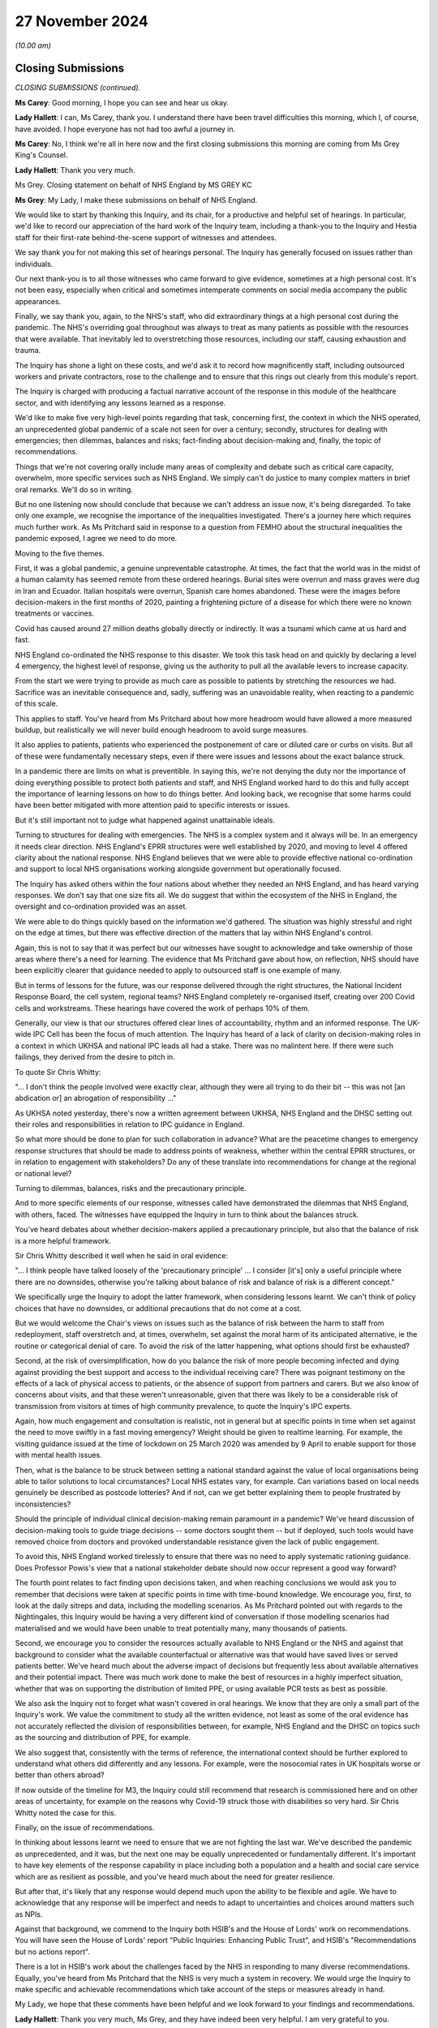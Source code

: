 27 November 2024
================

*(10.00 am)*

Closing Submissions
-------------------

*CLOSING SUBMISSIONS (continued).*

**Ms Carey**: Good morning, I hope you can see and hear us okay.

**Lady Hallett**: I can, Ms Carey, thank you. I understand there have been travel difficulties this morning, which I, of course, have avoided. I hope everyone has not had too awful a journey in.

**Ms Carey**: No, I think we're all in here now and the first closing submissions this morning are coming from Ms Grey King's Counsel.

**Lady Hallett**: Thank you very much.

Ms Grey. Closing statement on behalf of NHS England by MS GREY KC

**Ms Grey**: My Lady, I make these submissions on behalf of NHS England.

We would like to start by thanking this Inquiry, and its chair, for a productive and helpful set of hearings. In particular, we'd like to record our appreciation of the hard work of the Inquiry team, including a thank-you to the Inquiry and Hestia staff for their first-rate behind-the-scene support of witnesses and attendees.

We say thank you for not making this set of hearings personal. The Inquiry has generally focused on issues rather than individuals.

Our next thank-you is to all those witnesses who came forward to give evidence, sometimes at a high personal cost. It's not been easy, especially when critical and sometimes intemperate comments on social media accompany the public appearances.

Finally, we say thank you, again, to the NHS's staff, who did extraordinary things at a high personal cost during the pandemic. The NHS's overriding goal throughout was always to treat as many patients as possible with the resources that were available. That inevitably led to overstretching those resources, including our staff, causing exhaustion and trauma.

The Inquiry has shone a light on these costs, and we'd ask it to record how magnificently staff, including outsourced workers and private contractors, rose to the challenge and to ensure that this rings out clearly from this module's report.

The Inquiry is charged with producing a factual narrative account of the response in this module of the healthcare sector, and with identifying any lessons learned as a response.

We'd like to make five very high-level points regarding that task, concerning first, the context in which the NHS operated, an unprecedented global pandemic of a scale not seen for over a century; secondly, structures for dealing with emergencies; then dilemmas, balances and risks; fact-finding about decision-making and, finally, the topic of recommendations.

Things that we're not covering orally include many areas of complexity and debate such as critical care capacity, overwhelm, more specific services such as NHS England. We simply can't do justice to many complex matters in brief oral remarks. We'll do so in writing.

But no one listening now should conclude that because we can't address an issue now, it's being disregarded. To take only one example, we recognise the importance of the inequalities investigated. There's a journey here which requires much further work. As Ms Pritchard said in response to a question from FEMHO about the structural inequalities the pandemic exposed, I agree we need to do more.

Moving to the five themes.

First, it was a global pandemic, a genuine unpreventable catastrophe. At times, the fact that the world was in the midst of a human calamity has seemed remote from these ordered hearings. Burial sites were overrun and mass graves were dug in Iran and Ecuador. Italian hospitals were overrun, Spanish care homes abandoned. These were the images before decision-makers in the first months of 2020, painting a frightening picture of a disease for which there were no known treatments or vaccines.

Covid has caused around 27 million deaths globally directly or indirectly. It was a tsunami which came at us hard and fast.

NHS England co-ordinated the NHS response to this disaster. We took this task head on and quickly by declaring a level 4 emergency, the highest level of response, giving us the authority to pull all the available levers to increase capacity.

From the start we were trying to provide as much care as possible to patients by stretching the resources we had. Sacrifice was an inevitable consequence and, sadly, suffering was an unavoidable reality, when reacting to a pandemic of this scale.

This applies to staff. You've heard from Ms Pritchard about how more headroom would have allowed a more measured buildup, but realistically we will never build enough headroom to avoid surge measures.

It also applies to patients, patients who experienced the postponement of care or diluted care or curbs on visits. But all of these were fundamentally necessary steps, even if there were issues and lessons about the exact balance struck.

In a pandemic there are limits on what is preventible. In saying this, we're not denying the duty nor the importance of doing everything possible to protect both patients and staff, and NHS England worked hard to do this and fully accept the importance of learning lessons on how to do things better. And looking back, we recognise that some harms could have been better mitigated with more attention paid to specific interests or issues.

But it's still important not to judge what happened against unattainable ideals.

Turning to structures for dealing with emergencies. The NHS is a complex system and it always will be. In an emergency it needs clear direction. NHS England's EPRR structures were well established by 2020, and moving to level 4 offered clarity about the national response. NHS England believes that we were able to provide effective national co-ordination and support to local NHS organisations working alongside government but operationally focused.

The Inquiry has asked others within the four nations about whether they needed an NHS England, and has heard varying responses. We don't say that one size fits all. We do suggest that within the ecosystem of the NHS in England, the oversight and co-ordination provided was an asset.

We were able to do things quickly based on the information we'd gathered. The situation was highly stressful and right on the edge at times, but there was effective direction of the matters that lay within NHS England's control.

Again, this is not to say that it was perfect but our witnesses have sought to acknowledge and take ownership of those areas where there's a need for learning. The evidence that Ms Pritchard gave about how, on reflection, NHS should have been explicitly clearer that guidance needed to apply to outsourced staff is one example of many.

But in terms of lessons for the future, was our response delivered through the right structures, the National Incident Response Board, the cell system, regional teams? NHS England completely re-organised itself, creating over 200 Covid cells and workstreams. These hearings have covered the work of perhaps 10% of them.

Generally, our view is that our structures offered clear lines of accountability, rhythm and an informed response. The UK-wide IPC Cell has been the focus of much attention. The Inquiry has heard of a lack of clarity on decision-making roles in a context in which UKHSA and national IPC leads all had a stake. There was no malintent here. If there were such failings, they derived from the desire to pitch in.

To quote Sir Chris Whitty:

"... I don't think the people involved were exactly clear, although they were all trying to do their bit -- this was not [an abdication or] an abrogation of responsibility ..."

As UKHSA noted yesterday, there's now a written agreement between UKHSA, NHS England and the DHSC setting out their roles and responsibilities in relation to IPC guidance in England.

So what more should be done to plan for such collaboration in advance? What are the peacetime changes to emergency response structures that should be made to address points of weakness, whether within the central EPRR structures, or in relation to engagement with stakeholders? Do any of these translate into recommendations for change at the regional or national level?

Turning to dilemmas, balances, risks and the precautionary principle.

And to more specific elements of our response, witnesses called have demonstrated the dilemmas that NHS England, with others, faced. The witnesses have equipped the Inquiry in turn to think about the balances struck.

You've heard debates about whether decision-makers applied a precautionary principle, but also that the balance of risk is a more helpful framework.

Sir Chris Whitty described it well when he said in oral evidence:

"... I think people have talked loosely of the 'precautionary principle' ... I consider [it's] only a useful principle where there are no downsides, otherwise you're talking about balance of risk and balance of risk is a different concept."

We specifically urge the Inquiry to adopt the latter framework, when considering lessons learnt. We can't think of policy choices that have no downsides, or additional precautions that do not come at a cost.

But we would welcome the Chair's views on issues such as the balance of risk between the harm to staff from redeployment, staff overstretch and, at times, overwhelm, set against the moral harm of its anticipated alternative, ie the routine or categorical denial of care. To avoid the risk of the latter happening, what options should first be exhausted?

Second, at the risk of oversimplification, how do you balance the risk of more people becoming infected and dying against providing the best support and access to the individual receiving care? There was poignant testimony on the effects of a lack of physical access to patients, or the absence of support from partners and carers. But we also know of concerns about visits, and that these weren't unreasonable, given that there was likely to be a considerable risk of transmission from visitors at times of high community prevalence, to quote the Inquiry's IPC experts.

Again, how much engagement and consultation is realistic, not in general but at specific points in time when set against the need to move swiftly in a fast moving emergency? Weight should be given to realtime learning. For example, the visiting guidance issued at the time of lockdown on 25 March 2020 was amended by 9 April to enable support for those with mental health issues.

Then, what is the balance to be struck between setting a national standard against the value of local organisations being able to tailor solutions to local circumstances? Local NHS estates vary, for example. Can variations based on local needs genuinely be described as postcode lotteries? And if not, can we get better explaining them to people frustrated by inconsistencies?

Should the principle of individual clinical decision-making remain paramount in a pandemic? We've heard discussion of decision-making tools to guide triage decisions -- some doctors sought them -- but if deployed, such tools would have removed choice from doctors and provoked understandable resistance given the lack of public engagement.

To avoid this, NHS England worked tirelessly to ensure that there was no need to apply systematic rationing guidance. Does Professor Powis's view that a national stakeholder debate should now occur represent a good way forward?

The fourth point relates to fact finding upon decisions taken, and when reaching conclusions we would ask you to remember that decisions were taken at specific points in time with time-bound knowledge. We encourage you, first, to look at the daily sitreps and data, including the modelling scenarios. As Ms Pritchard pointed out with regards to the Nightingales, this Inquiry would be having a very different kind of conversation if those modelling scenarios had materialised and we would have been unable to treat potentially many, many thousands of patients.

Second, we encourage you to consider the resources actually available to NHS England or the NHS and against that background to consider what the available counterfactual or alternative was that would have saved lives or served patients better. We've heard much about the adverse impact of decisions but frequently less about available alternatives and their potential impact. There was much work done to make the best of resources in a highly imperfect situation, whether that was on supporting the distribution of limited PPE, or using available PCR tests as best as possible.

We also ask the Inquiry not to forget what wasn't covered in oral hearings. We know that they are only a small part of the Inquiry's work. We value the commitment to study all the written evidence, not least as some of the oral evidence has not accurately reflected the division of responsibilities between, for example, NHS England and the DHSC on topics such as the sourcing and distribution of PPE, for example.

We also suggest that, consistently with the terms of reference, the international context should be further explored to understand what others did differently and any lessons. For example, were the nosocomial rates in UK hospitals worse or better than others abroad?

If now outside of the timeline for M3, the Inquiry could still recommend that research is commissioned here and on other areas of uncertainty, for example on the reasons why Covid-19 struck those with disabilities so very hard. Sir Chris Whitty noted the case for this.

Finally, on the issue of recommendations.

In thinking about lessons learnt we need to ensure that we are not fighting the last war. We've described the pandemic as unprecedented, and it was, but the next one may be equally unprecedented or fundamentally different. It's important to have key elements of the response capability in place including both a population and a health and social care service which are as resilient as possible, and you've heard much about the need for greater resilience.

But after that, it's likely that any response would depend much upon the ability to be flexible and agile. We have to acknowledge that any response will be imperfect and needs to adapt to uncertainties and choices around matters such as NPIs.

Against that background, we commend to the Inquiry both HSIB's and the House of Lords' work on recommendations. You will have seen the House of Lords' report "Public Inquiries: Enhancing Public Trust", and HSIB's "Recommendations but no actions report".

There is a lot in HSIB's work about the challenges faced by the NHS in responding to many diverse recommendations. Equally, you've heard from Ms Pritchard that the NHS is very much a system in recovery. We would urge the Inquiry to make specific and achievable recommendations which take account of the steps or measures already in hand.

My Lady, we hope that these comments have been helpful and we look forward to your findings and recommendations.

**Lady Hallett**: Thank you very much, Ms Grey, and they have indeed been very helpful. I am very grateful to you.

**Ms Grey**: Thank you.

**Lady Hallett**: Mr Hyam is next, I think. Closing statement on behalf of group of Welsh Health Bodies

by MR HYAM KC

**Mr Hyam**: Thank you, my Lady. I make these closing submissions on behalf of the group of Welsh Health Bodies. The group comprises the majority of Welsh local health boards and a Welsh NHS trust situated in Wales and, collectively, the boards and the trust were responsible for primary and hospital care for the majority of the population in Wales.

Like NHS England, we would like to thank the Inquiry for its productive and conscientious work and those thanks extend, of course, to the Inquiry and all of its various teams.

At the conclusion of his oral evidence to the Inquiry, Vaughan Gething, Minister for Health and Social Services in Wales until May 2021, was asked by Counsel to the Inquiry if he had one recommendation for how to improve the healthcare system's response in Wales. He said:

"... but I think a lot of it is how you make your sure system is as collaborative and as open as possible so you can listen to the real experience of staff and the challenge is how you manage that ... But it is around culture in the service and I think that really matters. Because you're asking staff to put themselves in harm's way and so how you listen to them and value them I think really does matter."

A similar question about lessons learned was asked of the First Minister Baroness Eluned Morgan. She said:

"I think the NHS did remarkable work, and I think the staff on the front line did remarkable work and there's a lesson there as well to empower the frontline workers I think, give them responsibility. We gave them responsibility and we empowered them with a lot of money. It's very difficult to do that in times of peace but what they did was just incredible under the circumstances, and they acted really, really quickly. And, you know, if we could bring some of that magic back now it would be wonderful."

The group of Welsh health boards endorses those observations. They chime exactly with the sentiments and evidence expressed in writing and orally in the Inquiry from members of the group, and were encapsulated in the oral and written evidence of Professor Philip Kloer from the spotlight hospital in Wales chosen by the Inquiry, Glangwili General Hospital.

Professor Kloer, too, was asked a question at the close of his evidence by Counsel to the Inquiry and in his two final suggestions pointed in particular to the staff survey of well-being which was referred to a number of times by the Inquiry's counsel.

Two points. On learning lessons he said:

"We've been very open about our report on staff well-being, the positives and the negatives, and I think many of the hospitals have undertaken similar work in learning what best supports staff well-being in these situations."

Lastly he said:

"I'd say that really much earlier awareness of the impact of vulnerable groups, so learning what support we should be applying very early on in a pandemic to any vulnerable group, that would be important."

Our overarching submission at the close of the oral evidence is that it was clear in Wales that members of the group were working within considerable constraints, in particular infrastructure and resources, but, in fact, performed remarkably well in those difficult circumstances, and have through initiatives such as the transparent reporting of staff concerns sought to learn the lessons of what worked and what did not work well in the pandemic so as to better improve their services for the future.

The general themes which emerged in both the initial written statements by the group, and built on in oral evidence included the clarification that the main source of the guidance and advice given to the boards in Wales emanated from the Welsh Government with whom there was and continues to be a good and close working relationship.

The view of, for example, Joanne Whitehead at Betsi Cadwaladr University Health Board was that the consultative and collaborative approach that was taken by the Welsh Government towards the health boards was effective and worked well.

That sentiment is echoed in other written statements to the Inquiry, such as that of Tracy Myhill, CEO at Swansea Bay at the outset of the pandemic. She said:

"My impression as Chief Executive was that [the Swansea Bay University Health Board] was more than able to keep the Welsh Government informed of developments within our organisation and in the community that we served."

That evidence should, of course, be considered against the backdrop of the oral and written evidence given by Sir Frank Atherton, Chief Medical Officer for Wales, the general tenor of whose evidence was that the Welsh Government and local health boards worked well and co-operatively together in response to the very challenging circumstances the pandemic presented.

Similarly, a notable feature of Dr Andrew Goodall's evidence was that it was clear that Public Health Wales was in constant communication with the health boards and was not disabled from functioning from the lack of data provided by them.

The group would also note from his oral evidence that Dr Goodall thought that the response of the NHS staff in Wales was, his words "extraordinary". His view was that it was highly professional, committed, and that things worked best when the Welsh Government worked collaboratively with the local health boards and frontline staff.

In the middle of all the various structures, it was, he said, important to recognise that the collaborative working that came out of the pandemic was a really good thing. My Lady, the group of Welsh Health Bodies agrees.

The Inquiry received evidence from Professor Philip Kloer who was medical director and deputy chief executive of Hywel Dda University Health Board at Glangwili during the pandemic. In addition to his witness statement, he gave oral evidence, the overall evidence which his evidence created was that the Glangwili Hospital had faced considerable challenges due to its infrastructure and capacity but rose successfully to the complexities caused by the Covid-19 pandemic in a way that was caring, compassionate and conscientious.

To the great credit of Professor Kloer, and his hospital, it was clear that Glangwili Hospital had engaged with staff in an open and transparent way through staff surveys and other internal reviews, and he recognised that the staff have responded to the needs of our population in dealing with a pandemic and have gone above and beyond the call of duty at every opportunity. He said that they have at times compromised their own health and well-being and home and family life to support our patients and colleagues and have worked to ensure that appropriate 24/7 care has been available to meet patient needs across our three counties.

It was clear from Professor Kloer's evidence that this proactive approach meant that Glangwili Hospital management were able to, and did, identify and understand specific concerns raised by staff and patients, for example with respect to PPE, and two reported matters relating to DNR orders. Professor Kloer gave clear evidence of how the local health board was responsive to such concerns, and while he did not seek to diminish the lived experience of those who identified such issues, it was clear that there had been an entirely proper, balanced and considered response to the concerns that were raised, whether it be vaccine rollout, lateral flow testing or purposeful implementation of centralised IPC guidance to an ageing infrastructure.

In terms of lessons learned and recommendations, the issues which Professor Kloer identified in his witness statement and oral evidence are eminently sensible and based on his direct experience of working as a respiratory physician but also as deputy chief executive during the pandemic. It was clear that he had worked tirelessly throughout this period and conscientiously sought to meet, and to a large extent, had successfully responded to the challenges that arose.

The group note that many of the recommendations he identifies chime with the matters that other health boards have identified in their written evidence, and include -- and I provide this short list -- that any future recommendations would need to look at the existing infrastructure of hospitals in parallel with future pandemic planning; that all modern hospitals should be designed with pandemics or serious infection outbreaks in mind with existing buildings being upgraded; that pandemic planning needs to develop resilience in staffing, medical equipment and supplies; that there should be sufficient PPE stock or at least local capacity to respond and supply such stock, built into the system; the development of reusable PPE would, he thought, change the landscape; that investment in accurate and up-to-date statistical modelling taking into account the Covid experience would be beneficial to all hospitals; the importance of national co-ordination of the senior clinical voice across Wales to ensure the rapid sharing of experience and learning, drawing on the experience of Covid to have pre-prepared guidance developed from the learned experience of Covid that could be rapidly adapted; to harness the learning from rapid development of vaccines to be applied to future pandemics; to share learning internationally on the best ways of maintaining the well-being of clinical professionals to a high-risk pandemic situation; and finally, the development of surge capacity whether through field hospitals, or otherwise, should be decided nationally and funded centrally.

In summary, the Inquiry will already be aware from the statements from Ms Paget in her capacity as chief executive of NHS Wales that a considerable amount of work has already been carried out in Wales in terms of seeking to learn lessons from the Covid-19 pandemic and much of that evidence is set out in annex A to her second statement. This is all part of a firm commitment on behalf of all health bodies in Wales to seek to continue to improve the services they provide for the benefit of patients and in the wider public interest.

Ms Paget was asked at the end of her evidence whether the patchwork of reviews which had been carried out had been sufficient. Her response was, and I quote:

"... I am confident that it has. I am confident that organisations have learnt individually what we are now going to be doing ... we are now going to be reviewing all of the plans that NHS organisations have updated, following their own learning lessons and reflections. We will review those both individually with organisations and collectively through the NHS Executive, and if there are any further learning or lessons that we need to address then we will do so."

My Lady, much learning has already taken place. There is no question that to build resilience to a future pandemic the hospital infrastructure and estate in Wales needs capital funding and upgrading, including improving ventilation systems and the like. Of course one must be realistic as to the resources and capital funding available to the government in Wales for hospital improvements, but the group lives in hope.

As, my Lady, you observed to Professor Kloer at the end of his evidence, even institutions that start with Nissen huts can become like Heathrow.

Thank you very much.

**Lady Hallett**: Thank you, Mr Hyam, I'm very grateful to you.

Right, Mr Stanton, BMA. Closing statement on behalf of the British Medical

Association by MR STANTON

**Mr Stanton**: Thank you, my Lady.

The closing statement of the British Medical Association is as follows. The evidence heard during this module has reinforced the BMA's belief that, while a pandemic or health emergency is always likely to put enormous strain on healthcare systems and the people who work within them, the severity of the impact was not inevitable.

What is more, almost five years on from the start of the pandemic, the UK's health systems are in an even worse position to cope with day-to-day care, let alone an emergency.

Waiting lists across the UK are around 9.4 million. There are severe staff shortages. Bed numbers remain far too low. The UK's maintenance backlog sits at 17.3 billion. Staff mental health and morale is in crisis. And population health and inequalities have worsened.

Against this background, the task of your inquiry has never been more urgent and critical, and this statement highlights the key areas of evidence that the BMA asks you to take into account as you develop your report.

It is in four main sections. First, the lack of capacity within the UK's healthcare systems.

Second, the failure to protect healthcare workers from harm.

Third, impacts on staff and patients.

Fourth, recommendations.

In respect of capacity, the Inquiry's Module 1 report found that health and social care services were running close to if not beyond capacity in normal times. This lack of capacity includes insufficient numbers of staff and beds, as well as inadequate physical and digital infrastructure. And during the past ten weeks of hearings, this inescapable reality has been reinforced by almost every witness, including the Inquiry's experts, all four CMOs and CNOs, the heads of all four health services and the political leaders of all four governments.

It is vital that when the next emergency occurs, the UK's health systems start from a for more resilient baseline.

In respect of staffing, when the pandemic began, the UK had a shortfall of around 40,000 doctors per capita compared to OECD averages. There were nearly 40,000 nursing vacancies in England alone, a shortage of around 2,000 midwives and obstetricians, 50% too few anaesthetists, a 10% critical care vacancy rate, and too few GPs to meet patient demand.

In the words of a consultant from a BMA survey:

"What I needed most during the pandemic were the colleagues I was already missing."

And to redress this shortfall will take time and significant investment because, as described by Professor Summers, you can't just magic up the staff you need.

In addition, ageing estates meant that infection control measures could not always be fully implemented. Witnesses described working in unsuitable spaces with large open bays and inability to distance between beds, a lack of side-room capacity to isolate patients and a lack of ventilation. In the words of Michael McBride, there is no doubt that the "fabric" of NHS estates increased the risk of nosocomial infections.

Over 9,000 deaths are attributable to nosocomial infection in England alone, and we have heard many moving stories of those whose loved ones were admitted to hospital in circumstances unconnected to Covid-19 only to become infected and tragically die.

Regarding the debate about whether the NHS was overwhelmed, the BMA points to the fact that vast swathes of care had to be cancelled and patients who would normally have received treatment did not.

Healthcare workers were physically and emotionally overwhelmed and they still bear the scars today.

To downplay these impacts, intentionally or not, is a mistake. The BMA accepts that the decision to run the NHS in this way is a political one, however the Inquiry proceedings have laid bare its catastrophic consequences, which are destined to be repeated without fundamental change.

Moving to the failure to protect staff from harm.

Witnesses, including Professor Sir Chris Whitty and Dr Warne, have confirmed that healthcare workers were at higher risk of infection from Covid-19, and ONS data suggests that this increased risk was six times that of the general population.

Despite this increased risk, the Health and Safety Executive abrogated its responsibility to protect staff by failing to challenge the adequacy of the IPC guidance, to act on concerns raised by organisations such as the BMA, and to ensure that employers complied with their health and safety responsibilities.

The HSE's guidance on RIDDOR, the Reporting of Injuries, Diseases and Dangerous Occurrence Regulations, inexplicably sought to discourage the reporting of infections by setting an unnecessarily high threshold for reporting.

In the first two years of the pandemic, medical examiners found 357 cases of healthcare worker deaths from workplace exposure in England alone, compared to just 170 deaths reported through RIDDOR in England, Wales and Scotland combined.

Indeed, BMA analysis of ONS data found that the number of healthcare workers who died during the pandemic may be almost five times higher than the number reported through RIDDOR.

Accurate, detailed and transparent reporting is vital to understand the spread of infections to ensure workplace safety, to facilitate access to compensation for staff with Long Covid, and to recognise and pay tribute to healthcare workers who died while caring for others.

And in this latter regard, the approach of the NHS during the pandemic is in stark contrast to the way in which other organisations, such as the armed forces, police force and fire service, honour those who die in service.

In relation to PPE, some witnesses have stated that the UK never ran out of PPE and that the problems were with distribution. However, the BMA's position is that if a healthcare worker who needs PPE does not have it readily available and is thereby exposed to risk of serious injury, then this is a PPE shortage, regardless of whether the problem relates to distribution or stock quantity.

The Inquiry has heard shocking evidence about the lengths to which healthcare workers were forced to go to source PPE, including wearing makeshift items out of bin bags, ski masks, swimming goggles and cagoules, while others purchased equipment from DIY stores.

In an example provided to the BMA by a GP in England:

[As read] "We had no PPE. Our first delivery was a box of 20 masks. This was for a surgery of 22,000 patients and 50-plus staff. We made our own face shields with the use of a 3D printer loaned to us and we made aprons from bin liners."

In respect of respiratory protective equipment such as FFP3, the Inquiry has been provided with a very significant amount of information about airborne transmission, and the BMA will address this issue in detail within its written closing statement.

For present purposes, the BMA simply restates its position in light of the evidence heard during the hearings and briefly responds to the points by those who argue against the wider use of FFP3.

It was known prior to the pandemic that coronaviruses are transmissible through aerosols not merely droplets and that respiratory protective equipment (RPE) provides far greater protection against the airborne virus than a fluid-resistant surgical mask. Indeed, fluid-resistant surgical masks are not even classified as PPE.

The recommended RPE for routine treatment of SARS-CoV-1 in 2013 was FFP3, and decision-makers were aware from the very outset of the pandemic that SARS-CoV-2 could transmit via aerosol.

In response to this risk from a deadly disease, a precautionary approach should have been taken through the recommended use of FFP3 for all staff caring for patients with or suspected to have Covid-19.

Instead, FFP3 was restricted to just intensive care and to aerosol-generating procedures, through a combination of concerns that intensive care might run out of FFP3, fears that staff might refuse to work if the recommended RPE was not available, and an over-reliance on droplet transmission.

Worse, once the evidence in support of aerosol transmission became clear, the IPC Cell stubbornly refused to change their approach, seemingly more worried about not wanting to look like they'd got it wrong and advancing before this Inquiry a series of after-the-event justifications such as comfort and the need for further studies.

The BMA has been astonished by the doubts expressed at the effectiveness of FFP3 respirators. As mentioned, there is clear evidence of their superiority, and witnesses, including inquiry experts, have provided evidence that those working in intensive care experienced lower levels of infection because of the enhanced protection available to them.

Further, if the efficacy of FFP3 is seriously in doubt, why are they recommended for intensive care and aerosol-generating procedures?

Attempts to justify the failure to recommend FFP3 based on considerations of comfort are equally surprising. PPE can be uncomfortable but this is nothing balanced against the need to protect against a deadly disease transmitted by everyday actions such as coughing, sneezing, talking and breathing.

These arguments are simply a continuation of the stubborn refusal to acknowledge the risks of aerosol transmission, to recognise they'd got it wrong and to take remedial action.

In the words of a doctor in Scotland:

[As read] "The PPE guidance was based not on safety but rather the lack of preparedness. False platitudes of staff safety were peddled out when in fact staff were left at higher risk."

Staff confidence in the IPC guidance is essential for safety, and the widespread loss of confidence is a very serious concern. It is a matter of regret that the opportunity has not been taken to restore confidence by properly explaining the risks faced by staff and the extent to which supply shortages were a factor. Importantly, Covid-19 is still circulating today and staff still do not have access to adequate RPE.

The IPC guidance in all four nations continues to recommend a fluid-resistant surgical mask for routine care of Covid -- I beg your pardon, Covid patients, and while in Scotland and Wales staff can request RPE if they have concerns, in the BMA's view this is not a sufficient guarantee of protection and is likely to exacerbate existing staff inequalities.

This brings me to the third section, impacts on staff and patients.

ONS data records over 860 Covid-related deaths of healthcare workers across the UK, but given there is no reliable system for recording this information, the true number is likely to be higher.

In addition, many staff continue to be seriously impacted by Long Covid, leaving them unable to work, train and undertake day-to-day activities. Again, exact figures are not known, but the latest ONS data from March 2023 estimates this to be 4.4% of the workforce, which is in the region of 40,000 healthcare workers.

The ongoing consequences of staff physical health were described by a secondary care doctor in England who told the BMA that:

[As read] "My second Covid infection has left me with damage to my spinal cord. I now walk with crutches and cannot walk more than about 200 metres without them. I also have bladder and bowel problems and have to intermittently catheterise. There is not a day that goes by where I don't have some form of pain."

Sadly, there are many more similar accounts, including the evidence of Nicola Ritchie of the Long Covid Physio group and Dr Nathalie MacDermott of CATA, both of whom developed Long Covid after working without the necessary RPE and are now suffering debilitating consequences which prevents their return to full-time work.

In addition to these serious impacts on physical health, powerful testimony from witnesses such as Professor Fong, highlighted just how traumatic the last few years have been. Professor Fong described a member of staff telling him that "it felt like a terrorist attack since this started and we don't know when the attacks are going to stop".

He also described in one hospital staff who were so overwhelmed that they were putting patients in body bags, lifting them from the bed, putting them on the floor, and putting another patient in their bed straight away because there wasn't time.

Staff were far more exposed to death and critical illness than they had ever been before. In the words of a secondary care doctor working in Wales:

[As read] "It was horrific. The patients were incredibly sick. There was a general feeling of being helpless. You'd do everything you could and they'd just suddenly die and there was nothing you could do. Having to do end-of-life discussions over the phone, family members being unable to visit, it was bad, very bad."

And because they were inadequately protected, staff feared for their lives and readied themselves for the possibility of death. They were terrified about passing infections to family members and went to extreme measures to avoid this, including sleeping in their cars, changing clothes outside and living in temporary accommodation. The sheer scale of the traumas experienced by staff is unprecedented. The Inquiry's intensive care experts reported data from late 2020 that 50% of ICU staff met or exceeded the criteria for a mental health disorder.

This points to a mental health crisis within the NHS and it is a crisis that is continuing. A survey by NHS Charities Together from earlier this year found that over three in four NHS staff are currently struggling with their mental health. And two in three report that morale is the lowest they have ever experienced.

Meanwhile, data from NHS England showed that over a quarter of all staff sickness days in 2023 were due to stress-related illnesses.

Staff also suffered moral distress when capacity constraints meant that they were unable to deliver the care that they wished. Lack of capacity meant that staffing ratios had to be stretched to unsafe levels, patients could not be escalated to the next level of care, there were increased numbers of critical care transfers, and there were horrific difficulties accessing ambulances.

These concerns about patient care were so severe that doctors raised them with the GMC.

Finally on impacts. Infections and exposure were not equally -- were not experienced equally. The Health Service Journal estimates that over 60% of staff who died in the first month were from ethnic minority backgrounds. The gender bias within PPE design meant that female staff often struggled with poorly fitting PPE that left them at risk, while migrant and outsourced workers were disproportionately forced to work without adequate PPE. They were also more likely to be allocated to higher-risk environments and were less able to voice their concerns.

Lastly, recommendations. Before proposing a number of specific recommendations, we make two general observations about capacity and safety. It is the BMA's firm belief that any improvements in surge capacity will prove inadequate during a future emergency if health systems start from the same baseline as 2020, and we repeat that capacity is now worse, not better, than five years ago, which is a damning indictment.

It is, therefore, vital for the Inquiry to make recommendations that will ensure all healthcare systems have capacity for both day-to-day and emergency situations. As highlighted by Professor Sir Chris Whitty, the resourcing and configuration of the NHS is a choice, and one that can be made differently.

Regarding safety, there is an urgent need for improved protections for healthcare staff and patients in all settings. Any repeat of the experiences of Covid-19 is unthinkable, but again, this is exactly what will happen without urgent and fundamental change.

Our closing written statement will set out proposed recommendations in more detail, but for now we highlight the following nine areas.

First, urgently update the IPC guidance across all four nations to reflect the evidence of aerosol transmission, by recommending FFP3 for the routine care of patients with Covid-19.

Second, require a precautionary approach in future emergencies to ensure maximum protection for healthcare staff and patients with IPC guidance that is explicit about the risks and is updated when new evidence becomes available, backed by a stronger more proactive Health and Safety Executive.

Third, ensure that pandemic preparations, including plans for rapidly scaling up the use of PPE across a range of settings and a PPE stockpile that is suitable for a diverse range of face and body shapes.

Fourth, we must invest to ensure healthcare systems are adequately resourced, including proper modelling of realistic workforce and bed stock needs.

Fifth, we need to be able to scale up quickly when the next pandemic hits, which will require streamlined programmes to bring in additional staff more easily and flexibly.

Sixth, NHS estates need to be significantly improved, starting with a transparent and independently-audited review of the condition of primary and secondary care estates and infrastructure, with urgent funding for the required improvements identified.

Seventh, ensure that consistent and sustainable occupational and psychological support is available to all staff to improve their health at work. This will require strong direction and leadership from the top.

Eighth, improve Long Covid Support services to ensure they are less variable, take a multidisciplinary approach and that those suffering from Long Covid receive proper support to return to work and proper compensation when this is not possible. Moreover, implement the recommendation from the Industrial Injuries Advisory Council to classify Long Covid as an occupational disease.

Ninth, address the culture of the NHS to ensure working experiences are less variable by background, or protected characteristic and that all feel able to raise concerns.

Finally, the BMA appreciates that the Inquiry's terms of reference require that your recommendations must relate to preparations for future pandemics. However, given that the severity of the impacts of Covid-19 stem from the underprepared and under-resourced health services, the BMA urges the Inquiry to be bold in its recommendations and to address the fundamental issue of capacity head on.

Thank you, my Lady.

**Lady Hallett**: Thank you very much, Mr Stanton.

I am being challenged and being encouraged to be bold. I will have to see how far I can go.

Mr John-Charles. Closing statement on behalf of National Pharmacy Association

by MR JOHN-CHARLES

**Mr John-Charles**: Thank you, my Lady, and good morning.

This closing statement to Module 3 is on behalf of the National Pharmacy Association, the NPA. My Lady, may I say at the outset that the NPA, which represents the majority of independent community pharmacies in the UK, is most grateful for the continued opportunity to contribute to this module of the Inquiry by this oral statement ahead of their intended closing written statement.

The Inquiry has heard evidence from two witnesses on behalf of the NPA, from Jonathan Rees, pharmacist and a superintendent pharmacist for two independent pharmacies based in the Swansea area, and from Nick Kaye, current chair of the NPA and who was vice chair during the pandemic.

The Inquiry has also published the written witness statement of Sanjeev Panesar, pharmacist and the superintendent pharmacist for a small group of independent pharmacies in the Birmingham area.

These brief submissions, my Lady, are intended to identify the principal issues which the NPA invites the Inquiry to address and the conclusions it should reach in its Module 3 report, in particular the impact of the pandemic on community pharmacies given their key frontline role and the absence of recognition from government.

In this connection, my Lady, this statement addresses four key issues: the role of community pharmacy, including their place in the fabric of communities; the impact on pharmacy staff and their teams; the lack of recognition; and the resilience of community pharmacies in the UK. And we also provide the NPA's suggested recommendations.

Now I begin then with the role of community pharmacy during the pandemic.

Community pharmacy became the first port of call for patients seeking health advice during the pandemic. It has been described by NPA witnesses as the front door of the NHS and a shock absorber for the UK's healthcare systems. Community pharmacy is a crucial part of primary care in the UK.

My Lady, community pharmacies went to great and heroic lengths to ensure services were maintained during the pandemic and demonstrated the value of the network of community pharmacies across the country.

The Inquiry heard evidence of how community pharmacies stepped up in the crisis in so many different ways, from providing a safe space to support victims of domestic violence to distributing lateral flow tests and maintaining a safe supply of medicines. There was huge and increased demand for their services as other parts of the NHS were required to limit availability.

Community pharmacy was one of the few parts of the health service where patients could obtain expert health advice without an appointment. NPA members reported a significant increase in the number of prescriptions dispensed from February to March 2020, and phone calls to pharmacies more than tripled during this period. Home deliveries of medication to vulnerable patients more than doubled, requiring additional staffing and volunteers. And many pharmacists experienced long queues outside their doors.

The Inquiry has received evidence from the Pharmaceutical Services Negotiating Committee that the average pharmacy carried out 15 informal patient consultations per day -- this is up to November 2020 -- and if pharmacies had not been available this would have led to an additional 65 appointments in each GP practice each week in England.

The increase in patient care spanned advice on minor ailments to much more complex and serious conditions requiring onward referral to other parts of the NHS. As Nick Kaye put it in his evidence, this included someone saying that they had been coughing up blood for three weeks.

The supply of medicines from community pharmacists to local populations with a challenging and complex. Many medicines became difficult to source and expensive as demand outstripped supply and staff spent long hours sourcing medicines.

On top of all of this, my Lady, community pharmacy delivered some 40 million Covid-19 vaccinations.

Finally on their role, my Lady, community pharmacies have a unique understanding of the health needs of populations and the communities they serve. They are disproportionately located in areas of higher deprivation, delivering health services to communities that need the most, and they play a crucial role in reducing health inequalities.

In his evidence, Nick Kaye explained that approximately 50% of the NPA membership and 50% of the NPA board are from ethnic minority backgrounds, and he described how this level of diversity enabled the board to deliver effective policies, for example in relation to vaccine hesitancy in the community and reducing health inequalities.

Next, my Lady, I turn to the impact on pharmacy staff and their teams.

The increased demand on community pharmacy during the pandemic had a significant impact on pharmacists and their teams, resulting in stress, fatigue, mental health issues, and financial hardship for many NPA members. The evidence of Sanjeev Panesar provides some indication of the impact of the high workloads.

He said:

"12. There was no real support from the NHS about how to best deal with the extremely high workloads experienced while simultaneously managing staffing shortages due to self-isolation requirements.

"15. For months, myself and some of the team repeatedly came in early before our normal opening time of 8.30 am and stayed after our normal closing of 7.00pm, eg starting early from 5am and staying until 11pm/midnight was a regular occurrence, and continued throughout the pandemic into early 2022.

"16. We had to work such long hours in order to keep on top of workloads ..."

The Royal Pharmaceutical Society's Workforce and Well-being Survey from 2022 showed particularly high burnout scores for those working in community pharmacy. Nick Kaye attributed these scores to the uncertainty felt by the community pharmacists and their teams relating to, for example, how they would get the PPE they needed, how to get the medicines they needed, and how they would pay their teams. That became -- "becomes genuinely overwhelming", he said.

He described, Nick Kaye described that one of the hardest things as chair of the NPA was listening to members asking "When is it going to get better, Nick? When's this going to change?" and recognising that members did not feel supported or an integral part of the healthcare system.

Jonathan Rees highlighted the financial impact on pharmacists in light of the additional costs and expenses that were incurred during the pandemic, describing it as "huge". Nick Kaye told the Inquiry that not only did members feel they were an afterthought from government but they were working from 7 o'clock in the morning until 11 o'clock at night, separated from family members for weeks on end and worrying about whether they could pay their teams and pay their mortgage.

My Lady, mention of afterthought leads me to the third issue: that, my Lady, NPA members and their teams were overlooked, under-recognised or excluded.

Community pharmacies and their teams were not treated equally with other frontline healthcare workers and they did not receive the support that they needed.

The most significant and demoralising example of this different treatment by government was the initial exclusion of pharmacy workers from the life assurance scheme for frontline workers in England.

The evidence of Matt Hancock during the Inquiry hearings shed important light on this issue. He made clear that he had instructed that all pharmacy staff should be included within the scheme but the system of government and the NHS failed to implement his clear direction. Mr Hancock said:

"The pharmacy contract is managed by NHS England. In order to maximise taxpayer value for money, NHS England is, by tradition, really very tight on pharmacists -- I am a big supporter of community pharmacy -- and there is, therefore, inbuilt into NHS England senior management a lack of enthusiasm for giving more to community pharmacists than they absolutely have to ..."

He went on to say:

"... my sense was also that the system was not looking after community pharmacists enough."

They evidently were an afterthought as far as the system was concerned.

Another example of the sidelining of community pharmacy was the initial lack of PPE through the NHS, requiring many pharmacy teams to source and fund their own PPE. Pharmacists were unable to access the NHS PPE portal to order PPE until August 2020, some months into the pandemic.

The supply of PPE was a challenge. The pharmacy teams put themselves at risk to help patients stay well, often working in close proximity to others and reusing PPE repeatedly for days or even weeks.

Again, in his evidence to the Inquiry, Mr Hancock confirmed that he had pushed for community pharmacists to have access to the PPE portal and he said that in times of constrained supply community pharmacists, rightly or wrongly, were deemed to be lower in the priority for people. They needed access to the PPE portal.

My Lady, it was also the case at the start of the pandemic that many people who worked in community pharmacy were not recognised as key workers, which would allow their children to attend school while they worked, notwithstanding that they were working in a frontline healthcare environment. Nor was Covid-19 testing initially available for community pharmacy staff. Community pharmacy was initially categorised as a retail setting as opposed to a healthcare establishment, which meant that entire pharmacy teams needed to self-isolate following a single positive case within a pharmacy. This resulted in fewer available staff and increased pressure on the remaining pharmacists and pharmacy teams.

Having regard to the clear failure to properly recognise community pharmacy as an integral part of NHS primary care, the NPA's participation in this module has provided some solace to NPA members in allowing the voice of community pharmacy to be heard and the significant impact of the pandemic on this sector to be recognised.

The fourth principal issue, my Lady, is lack of resilience and funding issues. Community pharmacy entered the pandemic facing financial and workforce crisis due to long-term under-investment in the network. These issues presented significant challenges for community pharmacy in responding to the pandemic and increased the difficulties in providing services to patients and maintaining staffing levels. My Lady, since the start of the pandemic, approximately 1,000 pharmacies have closed in England. 1,000.

The healthcare system is less resilient to respond to a future pandemic than at the beginning of 2020. Unless urgent action is taken to redress this situation, the vital services that community pharmacy provide which played such an important role in the pandemic response will not be available to the same extent in a future healthcare crisis.

My Lady, turning to the future and recommendations. And with regard to the recommendations, may I draw attention to and build upon Nick Kaye's three simple asks at the end of his evidence to the Inquiry. To better enable pharmacists to fulfil their critical role in a future pandemic, his three key asks were to make sure that we're here, use us, and we are part of primary care.

So three broad asks: make sure that we're here. An accessible pharmacy network adds to the resilience of the health service, reduces health inequalities and must be maintained. If pharmacies continue to close at the current rate, the UK will not be able to respond adequately in the next pandemic.

Use us.

The NPA invites the Inquiry to recommend that the full potential of community pharmacy is recognised and utilised to support other parts of primary care. In any future pandemic, additional services should be brought to run existing infrastructure wherever possible.

We are part of primary care. That community pharmacy is part of primary care alongside general practice, optical services, and dentistry ought to go without saying. However, as Nick Kaye indicated in his evidence, a cultural shift from government is necessary to fully recognise that community pharmacy and their teams are genuinely part of the NHS family.

Government and the NHS should recast community pharmacy in their minds as a valuable partner in the post-pandemic recovery, not as a cost centre.

My Lady, given the essential nature of their frontline role, the Inquiry is asked to recommend that there is sufficient investment by government in the network and in the infrastructure needed to integrate community pharmacy into the broader health system, and to support effective cooperation across the health service.

My Lady, the final ask concerns recognition of the role of community pharmacy during the pandemic. The NPA ask that the significant contribution of community pharmacy to the pandemic response is reflected in the Module 3 findings in order to redress the lack of recognition they received throughout the pandemic.

That concludes our oral statement, my Lady.

**Lady Hallett**: I'm very grateful, Mr John-Charles, thank you very much.

Ms Domingo, could you take us up to the break, please. Closing statement on behalf of Royal Pharmaceutical Society

by MS DOMINGO

**Ms Domingo**: Thank you, my Lady.

My Lady, this is the oral statement on behalf of the Royal Pharmaceutical Society.

The Inquiry has heard evidence during this module of the essential work of pharmacists, pharmaceutical scientists, pharmacy technicians and wider pharmacy teams in supporting the nation's help.

Last week, however, we heard from the former Secretary of State for Health and Social Care giving a brutally honest account that the system was not looking after community pharmacists enough. This relegation of a central element of primary care to an afterthought, and a lower priority than other parts of the healthcare system, is a very significant concern that explains much of the unfair treatment of community pharmacy throughout the pandemic, and it is one of four key issues that this statement seeks to highlight.

The other three are: first, the failure to keep pharmacists and pharmacy teams safe while at work; secondly, the impact of the pandemic on their health and well-being; and, finally, the resilience of the community pharmacy sector more broadly.

But before addressing these issues, the RPS wishes to raise the work of hospital pharmacists, which is often less visible and is a perspective that the Inquiry has not heard in these hearings.

Over the period of the pandemic, hospital or clinical pharmacists provided expert knowledge in the usage and administration of medicines, caring for the most critically ill patients with Covid-19, transforming their services and ways of working, and supporting the supply of medicines for critical care.

The Inquiry's experts in intensive care medicine have told the Inquiry that ICU specialist pharmacists and pharmacy technicians were critical to the pandemic response in sourcing alternative medicines and minimising the impact of the medicine shortage on the provision of clinical care.

The Inquiry has received a statement from Josh Miller, a clinical pharmacist working in the acute sector of a large health board in Scotland, and a board member of the RPS. He has told the Inquiry of the challenges facing hospital pharmacists and the impact on patient care during the pandemic.

These included responsibility as a pharmacist for up to four respiratory and acute wards and 120 patients per day. Each ward consisted of 30 beds containing four bays of six beds each, and just six single-bedded side rooms for the isolation of infected patients.

Side rooms became quickly overwhelmed as the virus spread to the patients within the bays, and as the wards became closed off, access to patients to discuss their medicines was restricted. Mr Miller described communicating with patients by mobile phone rather than face to face to discuss their medicines, which severely limited the ability to adequately counsel patients.

Mr Miller was fit tested for an FFP3 respirator as he was working on acute wards, and he describes the lack of respirator availability for required healthcare workers to be fit tested with alternative types of masks.

He also described how pharmacy teams within hospitals were often responsible for oxygen supplies, and the real concerns about oxygen shortages to support ventilators. The pharmacy team was on call-out of hours to move and handle oxygen cylinders which was physically demanding and risky work, for which no risk assessment was ever undertaken.

Safety at work for pharmacists is a key concern for the RPS. The RPS witness statements stressed the importance of protecting pharmacists and pharmacy teams, including through appropriate use of risk assessments, ensuring infection prevention and control guidance was suitable for all healthcare settings, including pharmacies, and the provision of adequate and effective PPE to pharmacists and their teams.

The Inquiry has heard evidence, including from NPA chair and RPS fellow Nick Kaye, that pharmacists and wider pharmacy teams went above and beyond the pandemic, often putting themselves at risk so they could continue supporting patient care in a time of national crisis.

In the early weeks of the pandemic, many members of the public presented to their pharmacy even when showing symptoms of Covid-19. As Nick Kaye told the Inquiry, they were trying to seek help and didn't know where else to go. However, by providing face-to-face care to patients, the pharmacy teams were putting themselves at risk of infection.

Pharmacy spaces by their nature are generally small, making it difficult if not impossible for pharmacy teams to maintain safe social distancing while at work. An RPS survey undertaken in April 2020 showed that 94% of respondents said they were unable to maintain 2-metre social distancing from other staff in their workplace, and 40% were unable to maintain social distancing from patients.

The Inquiry has heard evidence that the majority of frontline pharmacy teams struggled to source PPE to protect themselves, their patients and their families, resorting to buying their own PPE, including from local DIY centres, or relying on local schools providing masks. This meant that pharmacists and their staff risked spreading the virus or being unable to work because of sickness.

Despite being an essential part of primary care, community pharmacy teams were only able to access the government's PPE portal from 3 August 2020, after the first wave of the pandemic. Even then, the Inquiry has heard evidence that initial supplies were quite strained and it wasn't until around November 2020 that pharmacies could increase the amount of PPE they could order.

The RPS England chair commented in May 2020:

"Pharmacies are one of the last places keeping their doors open to the public without an appointment and yet seemingly an afterthought when it comes to sourcing PPE for staff."

This sentiment, that community pharmacy teams were an afterthought, was substantiated by the evidence of the former health secretary that, in times of constrained supply, community pharmacists were deemed to be lower in the priority for people that needed to access PPE. The safety of all healthcare workers attending their work to care for patients during the pandemic should have been a priority for government, but it is apparent that this was not the case.

It is the RPS's position that frontline staff should have the same support across the whole of primary care.

The pandemic had a significant impact on the health and well-being of pharmacists. The Inquiry has heard compelling evidence about the enormous strain of the pandemic on pharmacy staff and the dedication and determination of pharmacists to keep looking after patients in the face of unprecedented challenges: workload doubling for weeks and months, phone lines constantly in use from patient queries, working overtime every day, increases in the number of prescriptions, increases in the number of deliveries to shielding and vulnerable patients, and hours spent sourcing medicines that were in short supply.

This huge surge in demand stretched the personal and professional resilience of pharmacists and their teams.

Responding to a call for evidence, one RPS member in Wales described:

[As read] "There was a massive impact on mental health, increased pressure of workloads, medicine shortages and trying to keep your family safe."

Other stresses came from financial worries, and Nick Kaye told the Inquiry that:

"People want to do the right thing, [and] give that care to the communities they serve, but actually being able to pay their bills is another pressure ..."

The RPS's workforce survey results show that work burnout scores for the community pharmacy sector have been consistently high since 2020, with 88% of respondents to the 2022 survey reporting they are at high risk of burnout.

Pharmacists continue to warn about rising pressures at work and the impact on their mental health and well-being. This continued risk of burnout is evidenced by the responses of more than 6,000 pharmacists and pharmacy technicians to the RPS's latest Workforce and Well-being Survey this month, a report that will be published in the spring.

The systemic difference in treatment between pharmacists who provided NHS contracted services compared with healthcare workers directly employed by the NHS has also contributed to pharmacy workers feeling demoralised and frustrated. The disparity in treatment was seen in the exclusion of pharmacists from these extensions provided to other healthcare workers in March 2020 in the absence of specific mention of pharmacists in guidance regarding key workers, which impacted childcare provision, as school hubs, and significantly in the initial exclusion of community pharmacists from the life assurance scheme covering frontline health and care workers in England.

The Inquiry has heard evidence that inbuilt into the system and into NHS England senior management was a lack of enthusiasm for giving more to community pharmacy than they absolutely had to. This was despite pharmacists' crucial role in providing care throughout the pandemic, which undoubtedly alleviated pressures on other parts of the NHS and which placed pharmacists in heightened risk of coming into contact with Covid-positive patients.

Pharmacists and pharmacy teams working across the health service played a key role in the success of the Covid-19 vaccination campaign, with 71% of all Covid vaccinations delivered through general practice and community pharmacy. Given their fundamental role in helping to get the country and the economy back on its feet, the failure to provide community pharmacists with equal levels of support and protection must not be repeated.

Covid-19 showed that community pharmacies are an essential provider of primary care and the RPS strongly supports the call to reframe community pharmacy, pharmacists and their teams as a genuine part of the NHS family.

Finally, the resilience of pharmacy services is a significant concern. We continue to hear about the pressures facing community pharmacies, and the recent independent investigation of the NHS in England led by Lord Darzi noted concerns about pharmacy closure, reduced patient to access care and the impact on health inequalities.

The pandemic also exposed the complexity and fragility of medicine supply chains, leading to shortages of many commonly used medications as well as those used in critical care. The resilience of frontline workers and workforce capacity must be considered in preparation for a future pandemic, with adequate support for pharmacy services across all care settings and steps taken to strengthen the medicine supply chain and medicines production.

A new report from the RPS which was published yesterday, 26 November, and developed in discussion with patient groups, health professionals and wider stakeholders, examines the growing impact of medicine shortages in patient care. It calls for a cohesive cross-government and NHS strategy across the UK to improve medicine access, with actions to build supply chain resilience, support UK manufacturing, improve data connectivity, protect access to life-critical medicines and reduce duplication across the NHS.

With some national governments looking to develop long-term NHS plans, the RPS submits that the lessons learnt from the pandemic must include longer-term reforms to better manage demand and build resilience across the health service. Pharmacists and their teams will continue to play a key role in our health service and will be essential in the event of a future public health emergency.

Thank you, my Lady.

**Lady Hallett**: Thank you very much indeed, Ms Domingo. Very grateful.

Very well, I shall break now and return at 11.35.

*(11.19 am)*

*(A short break)*

*(11.35 am)*

**Ms Nield**: Good morning, my Lady.

**Lady Hallett**: Sorry, I didn't catch the first bit, Ms Nield.

**Ms Nield**: I just said "Good morning, my Lady", I was just checking you were able to hear from the hearing room.

**Lady Hallett**: I can, thank you.

I think the next speaker is Ms Campbell, isn't it?

Ms Campbell? Closing statement on behalf of Northern Ireland Covid-19

Bereaved Families for Justice by MS CAMPBELL KC

**Ms Campbell**: Thank you, my Lady.

When you think about over the evidence you have heard in this module, I dare to suggest that the evidence of a number of witnesses will stand out.

To mention but a few, the evidence of John Sullivan, from whom you first heard, will live long in our memories, his devotion to his daughter on vivid display throughout his evidence. He told us about Susan who needed him and his wife as her voice throughout her life, and never more so than when she was taken into hospital during the pandemic.

But the doors were closed on them. His efforts to be recognised on Susan's behalf as her advocate, her care partner, went unmet including and up to that decision not to admit Susan to critical care because, it seems, of her disability.

The evidence of Dr Sarah Powell who, amongst her many accomplishments, is a truly excellent communicator, she told us so powerfully about the persistent failure to consider the needs of the disabled, and the combined failure to recognise and to treat Long Covid.

For too long, too many with the power to make changes were deaf to her experiences.

The articulate and constructive evidence of Julia Jones of John's Campaign, who epitomised so clearly the need to imbue protective measures with compassion and common sense: she gave powerful evidence of the legacy of grief, guilt, anger and mistrust that is left behind when people are left to die alone, because guidance was allowed to trump the most basic human right to dignity and to the comfort of a loved one in death.

She urged you, as did so many others, if you can make just one change, change that.

The evidence of Professor Beggs, your expert witness and I daresay one of the best expert witnesses from who you have heard throughout your inquiry so far, largely because of his ability to convey complex issues of physics in clear, comprehensive, and evidence-based terms.

It was a remarkable feature of his evidence that to all of us who heard it, some for the first time, it made perfect sense.

And in our mind's eye we can all clearly see Professor Fong, who bore vivid witness to the sheer horror of what was being experienced by too many patients and too many healthcare staff on too many wards in too many hospitals.

My Lady, you have heard all that and much more, a combination of powerful evidence about what went wrong in the healthcare response to the pandemic, interlaced with evidence of heroism of many frontline healthcare staff who kept turning up despite the risks they were exposed to, day in and day out.

You have also seen evidence of the indefatigable determination of individuals and groups, not to be silenced; to force learning where there was ignorance, and to force change in the face of denial or inertia.

It is, my Lady, a mark of accomplishment of this module that the most powerful evidence that you have heard has been from individuals or groups who were not listened to during the pandemic, and in many cases since.

Whether the issue was racism or Long Covid or disability or the clinically vulnerable or pregnancy in childbirth or errors in IPC understanding or guidance or death or bereavement, those impact witnesses all have one thing in common, they were not listened to: they were sidelined, disempowered, silenced and ignored.

For many, right up until they took their place in your witness box, not for the want of trying, they could not get their voices heard, they could not get in the room.

It seems in fact that some are still not being heard. How could anyone listen to the evidence of Professor Fong and continue to maintain that the NHS was not overwhelmed during the pandemic, when the evidence of the horror of what he and others witnessed in hospital did not even take into account the suffering of hundreds of thousands who could not access medical care because their screening or their treatment was delayed or cancelled, and yet that was the position of Matt Hancock and other health ministers from across the UK, even when challenged by you.

By contrast, my Lady, you have listened, and even when unwell you are still determined to listen. And now the burden on you to transfer the combined experiences of the witnesses into meaningful recommendations for the future is significant. I hope it is not too presumptuous to predict that one of your relations will be in relation to communication. But if that communication only comes from the top down, we will have achieved nothing, because the essence of good communication is the ability to listen and to try to understand what it is you are being asked to change and why. And there has been little evidence of listening, even to the evidence from this very hearing room.

You observed, at the end of Ms Ferguson's evidence yesterday, that the only way that your recommendations get implemented is if groups like the Northern Ireland Covid Bereaved families keep the pressure up. That is undoubtedly true, but given the strength of the evidence that we have heard, it's undeniably sad. It should not be for the bereaved, or the disabled, or migrant workers, to continue to force change. As you heard yesterday, democracy really is everyone's responsibility, including those who are voted into power to lead a democracy, or who are employed to lead organisations of the state.

It has not gone unnoticed by the Bereaved that there has been a distinctly lopsided presence in your hearing room. That, following questions from Counsel to the Inquiry, so many witnesses risked leaving the witness box with a crick in their neck as they turned to answer questions from the non-State core participants who in the main sit to your right.

What lessons have been learned, we repeatedly asked? What can be done better, we wanted to know. All the while reduced to the hope that those who can implement the lessons learned or who have the ability to do things better in future, or the power to implement the recommendations that you will make, had at least one ear to the live stream or would cast an eye over the transcript because, my Lady, often they weren't in the room.

On behalf of the Department of Health Northern Ireland, we were assured only yesterday that the department had indeed listened carefully to and reflected on all of the evidence that had been heard. That listening, it was then revealed, had led the department to conclude that the evidence was in part wrong, or had been misunderstood or required to be refuted, descending into an unedifying game -- but a familiar game -- of Northern Ireland finger pointing between the Department and the Public Health Agency as to who knew what or should have known what.

Mr Dawson, we were told, doesn't understand what data was available, perhaps because he's only been in post since early 2021. It seems, my Lady, that it's the position of the Department of Health that the Chief Executive of the PHA, who has been in post for almost four years, since the middle of the pandemic, doesn't yet understand what data was available to his agency and from where it came. It beggars belief.

You were asked by the department to simply accept that the long-standing and enduring concerns about inappropriate use of DNACPR -- I'm so sorry, my Lady. My Lady, would you just give me one moment, please. I'm afraid I've had a technical malfunction.

**Lady Hallett**: You were just completing Mr Dawson and data.

**Ms Campbell**: Yes, I'm so sorry. This is the danger of not having a printout.

You were asked to simply accept that the long-standing and enduring concern about the inappropriate use of DNACPR are entirely misplaced because the department never had a policy that permitted the increase in their use during the pandemic. You should rest assured, it seems, that there is nothing to see here. It was asserted that the military assessment team had got it wrong when, having been invited by the Department of Health to give their assistance and expertise, they raised concerns about a lack of central control. Even, it seems, Mr Scott got it wrong when he tested the former Minister of Health's evidence in relation to the location of the Nightingale hospital.

And you, my Lady, need not worry, because the gaps in data, identified by witness after witness, are about to be solved by a ten-year roll-out of a new electronic system that, as yet, is only 60% implemented.

My Lady, I had intended to list the areas in which we learned there are gaps in data in Northern Ireland but the list is too long and my time is too short. We will return to it in writing.

If the department had really listened, not defensively but with a willingness to learn, the evidence they would have heard included that Catherine Todd was not listened to when, having contracted Covid in summer 2021, she repeatedly contacted primary healthcare, convinced that all was not well with her baby. But she was denied a potentially lifesaving scan because according to her records she was 27 weeks and 6 days pregnant and the scan was only available from 28 weeks, the very next day.

That there was no sense and a great deal of hurt in the manner in which Ms Todd and her partner TJ had to witness their baby die, and in their treatment after his death. And that such is the state of the healthcare system in Northern Ireland that as a pregnant woman in Northern Ireland in 2024 she did not feel safe.

If the department had really listened, it might have acknowledged that families in Northern Ireland have been raising concerns about the improper application of DNACPR notices since the outset of the pandemic and that, as Mr Swann accepted in his evidence, there remains an opportunity respectively to consider and retrospectively to consider and reflect on the true picture of this critically important issue.

Instead, the department retreated to its position that there was no policy and nothing to see. It is no answer to the concern of the Bereaved that, as Mr Swann seemed to claim, he took it from his officials or the Chief Nursing Officer that the improper use of DNACPR wasn't happening. Choosing it seems not to listen to the concerns of those who were independently and collectively telling him that they knew different.

If the department had really listened it might have offered you assurances that it had heard the harrowing evidence of the impact of visiting restrictions, particularly at the start of life or for dementia patients or those nearing the end of life. It might have reflected on Mr Dawson's evidence of a 9-month process in 2021, discussions in January, a paper in June, a letter in September, to facilitate testing for hospital visitors. It might have acknowledged that that delay was inhumane and unacceptable and is never to be repeated.

If the department had really listened it might have responded to the witness statement of Fidelma Mallon, whose husband was admitted to hospital for an operation and acquired Covid in that hospital setting. It would have acknowledged the inconsistency in the fact in a neighbouring trust he would have been treated at home prior to admission for an operation. And it might have offered some assurance as to how inconsistent approaches between trusts were being addressed.

If it had really listened, the department might have acknowledged that providing a nurse with an email address to report gaps in PPE is no substitute for a system that manages and controls and provides stocks of appropriate PPE to the frontline from the outset.

It might have addressed the plans to reform outdated hospitals with cramped wards, ventilation limited to opening windows, and poor oxygen supply. If it had really listened the department might have acknowledged that people like Martina Ferguson were bringing these issues and more directly to its attention from the outset, and its failure to act and respond in a consistent and compassionate way left people like Ms Ferguson, like Ms Doherty, Katrina Daly or Lauren Mallon, who sit behind me, and many others who watch from home, with a choice of not comforting their loved ones in their final moments or fighting their way onto wards to be with their dying relatives, positions that never the patient nor their loved one nor the nurse on duty should ever have been in.

There was not a word of reflection from the department in relation to the evidence of airborne transmission and the scientific divide of a droplet size or aerosols, notwithstanding Mr Swann's evidence that he was aware of the debate from May 2020 and Sir Michael McBride's evidence that he simply accepted and adopted the position of his colleagues in England.

Those generating that debate, Professor Beggs and Dr Jones, appeared to be categorised by Sir Chris Whitty in his evidence to you as "outliers". Others will, I know, address this in greater detail. But those who challenge the prevailing approach with solid evidence-based, well-researched and scientifically-recognised input must not be relegated to the margins. They must be listened to.

Politicians and their advisers must be willing to adapt, to change course when evidence becomes available, that it is necessary to do so, recognising that the cost of changing course or admitting some errors is never to be traded against the cost of lives lost if you don't.

It is important to emphasise that this Inquiry is not about apportioning blame. Self-evidently this was an entirely novel and unprecedented virus. We recognise that people were striving to do their best even if retrospectively it is apparent that things could be done better.

But at this point, post pandemic, more than anything there must be evidence of reflection and work towards meaningful change. And yet the absence of reflection of lessons learned in the evidence from Northern Ireland is stark. It was stark in the statement of the Public Health Agency, it was repeated in the statement of Mr Swann, and, my Lady, it appears to persist.

And the truth is, my Lady, and I mean no discourtesy whatsoever to you or your team when I say this, that there is a limit to which this module can help us. The issues in the Northern Ireland healthcare system are too large, pervasive and systemic, and the time available and the scope of this module was necessarily limited.

Who can forget the statistic accepted by the CMO in his evidence as "roughly accurate", that pre-Covid waiting time figures for a first outpatient appointment to start a pathway to treatment were 2,000 times worse in Northern Ireland than a comparable figure in England.

The reality is that the waiting time statistics quoted by Mr Wilcock King's Counsel in his opening to you back in September realistically will only have extended over the 12 weeks since.

It's a sobering reality that as we approach the 5-year anniversary of the onset of the pandemic, little has changed in Northern Ireland. Has anything changed for the hundreds of thousands trying to access a treatment pathway or for pregnant women? Is the future brighter for Long Covid sufferers? And importantly, if a pandemic hit tomorrow, would the outcome for the bereaved be any different?

You know, my Lady, that we hold our deceased relatives in a special place in Northern Ireland. The Northern Irish Covid Bereaved are unwavering in their commitment to ensuring that the posthumous legacy of those we have lost is a brighter future for those who are still here. But they cannot achieve that alone, and, my Lady, not for the want of trying, you cannot achieve that from Paddington. The solution has got to be home-made. So, once again, my Lady, the call goes out to those in leadership in Northern Ireland to commit to working with the bereaved, and with all affected, to ensure lasting change.

Thank you.

**Lady Hallett**: Thank you very much indeed, Ms Campbell. As powerful as I expected. Thank you.

Mr Jacobs. Closing statement on behalf of Trades Union Congress by

Mr Jacobs
---------

**Mr Jacobs**: Good morning, my Lady. These are the submissions of Trades Union Congress. I am instructed by Thompsons Solicitors and appear with Ms Ruby Peacock.

Much of the impact of the pandemic upon healthcare workers has been troubling yet unsurprising. It is well understood that the UK's healthcare services were and are stretched in terms of staffing and resource, that the pandemic struck at a time when staff were already overworked, and that the workforce suffered terrible loss, trauma, burnout, and moral injury.

It has, however, been essential to hear workers explain the experience of working through the pandemic. It has brought weight and depth to the written words in witness statements.

Understanding and recording that impact is in part to acknowledge it, which is important. It serves to inform both the content of and priority for recommendations. But it also plays a crucial role in making clear the importance of non-pharmaceutical interventions.

Refraining from the more stringent interventions in the next pandemic would not only risk avoidable loss of life, it would be to abandon the over 2 million workers in the four nations' healthcare services. That is a simple but vital lesson of this module which should be made clear in the Inquiry's report.

These submissions, however, focus predominantly on the question of recommendations.

In these oral submissions we address you on disproportionate impacts and structural racism, the state of the UK's public health care services, dynamic staffing capacity, precarious work, regulatory response and vaccination as a condition of deployment.

Our written submissions will additionally cover infection prevention and control, data on the impacts of Covid-19 upon healthcare workers, risk assessments and social partnership.

First, my Lady, the disproportionate impacts upon black, Asian and minority ethnic healthcare workers.

To our clients, the evidence on this topic has been disheartening. The unequal impact revealed so early in the pandemic, with deaths of black, Asian and minority ethnic workers, was well-known before the module started. The burning questions were: why? And what needs to be done?

Pre-existing inequalities in society are obviously relevant; however, systemic discrimination within the healthcare service is certainly part of the problem. It exists in plain sight and in the stark figures produced in recent years. NHS England's 2023 Workforce Race Equality Standard reports that representation of black, Asian and minority ethnic staff drops off sharply above pay band 5, and that amongst nurses, midwives and nursing assistants, the largest part of the NHS workforce, BAME staff and staff from other white background have poorer experiences of working for the NHS than their white British colleagues.

This inequality, it says, is most marked for black staff, who feel the least equality of opportunity and are most likely to be victims of discrimination.

Similar statistics arise out of the Workforce Race Equality Standard for Wales, which is reported for the first time this year. The figures chime with the firsthand evidence gathered by the Inquiry of minority ethnic staff feeling unable to raise concerns for fear of being disciplined or erased from the Register, having poorer access to risk assessments, fit tests and PPE, and being disproportionately deployed to frontline, high-risk roles.

Professor Whitty suggested that the pandemic was a wake-up call, as if one were needed, he said, that these problems exist within the health service. But has it been a wake-up call? The answer, we say, is unfortunately, no. It is striking that two consecutive Health Secretaries, Mr Hancock and Sir Sajid, have both in their evidence espoused a policy of colour blindness, the idea that as long as everyone is treated the same, the disproportionate impacts of an action, policy or system do not matter.

The idea that a policy's blindness to disproportionate impact is either a means to addressing it, or even an excuse for its disproportionate impact is a facile approach.

Public authorities are under a duty to take steps to advance equality of opportunity, which may include removing or reducing the disadvantage faced by persons with protected characteristics, or taking steps to meet the specific needs of people with those characteristics.

It appears that at a ministerial level, there was a fundamental misunderstanding of this duty owed to black, Asian and minority ethnic workers in healthcare, and of what practically is required to limit systemic barriers.

We have seen many witnesses anxious to state how serious the problem is. What has been lacking is not only answers but actually a lack of any real sense that there has been sustained, determined and ongoing effort at removing the barriers.

The Inquiry has quite properly pressed for detail as to the actions which need to be taken, but answers have, on many occasions, been hesitant and devoid of substance.

NHS England has assisted this module with four corporate statements which extend over 1300 pages of evidence. Those 1300 pages say very little about the issue of systemic racism within the health service. For the wake up call to land, the report of this module is a crucial opportunity. Many of the general recommendations developed through this submission are designed to ameliorate disproportionate impacts and we will come on to those shortly, but that is not enough. There is a need for recommendations which fundamentally prompt a shift from a practice of recording systemic racism, to actually removing it.

In our written submissions, they will include as follows: first, a need to remedy the problem of NHS England abrogating too much responsibility to the trusts as the employers; NHS England needs to take a leadership role to promote change and shared learning across the NHS. It should review current policies and bodies responsible for its race equality work. Consideration should be given to whether an equivalent to the anti-racist action plan in Wales ought to be introduced in England.

Second, there is need for accountability for change on these issues, or lack of it. Trusts should be required to report progress on the NHS England Equality, Diversity and Inclusion Plan, which should be independently evaluated so as to create accountability.

Third, the NHS England Equality, Diversity and Inclusion Plan and the NHS Wales Anti-racist Wales Action Plan should extend to the indirect workforce.

We will develop these further in our written submission alongside other recommendations relating to the NHS Race and Health Observatory, the role of equality, diversity and inclusion leads in trusts, and the publication and effectiveness of equality impact assessments.

We turn to the state and capacity of the UK's public healthcare systems.

At the very heart of the evidence in this module, has been the poor state of the UK's healthcare systems going into the pandemic. That extends to its physical estate, equipment, and crucially its staffing.

In response to questions, Matt Hancock was quite dismissive of the notion that recommendations on healthcare capacity cross rubicon into the political realm, out of reach of a public inquiry. Whatever one thinks of an admonishment from Matt Hancock, maybe he had a point. Sir Sajid was not dissimilar in urging ambition upon the Inquiry. Whether to accept a recommendation is undoubtedly a political decision, but it is the duty of the Inquiry to make recommendations where they are necessary.

The confines upon the Inquiry are not set by its instincts on what becomes too political, but by the Inquiry's terms of reference. My Lady, your terms of reference require you to consider, to quote from them, "initial capacity and the ability to increase capacity and resilience and also to identify the lessons to be learned."

It is the Inquiry's duty to fulfil those terms of reference. The Inquiry is required to examine questions of capacity, and to learn the lessons. In fact, recommendations that steer clear of this issue risk being counter-productive. They would give a false impression that resolving some of the narrower issues can surmount the fundamental problems of capacity and staffing. The reality is they cannot.

In respect of staffing shortages, the emphasis must be upon increasing standing capacity, resilience and flexibility within the substantive workforce. Any mechanisms to supplement that workforce in a pandemic, such as use of volunteers or the military, partnerships with the private sector or a reserve workforce must be very much secondary to a focus upon reducing existing vacancies, ensuring enough staff are presently trained and recruited to meet future need, and retaining existing staff.

Clearly, it is a problem that can only be resolved with long-term action. The National Audit Offices modelling suggest NHS England presently has a workforce shortfall of 150,000 full-time equivalent staff, a vacancy rate of almost 10%.

NHS England itself projects a shortfall of over quarter of a million staff by 2036. NHS England's Long Term Workforce Plan is an important step in the right direction, but the TUC has concerns, to be expanded in our written submissions, that the plan lacks the potency required to really tackle a crisis of this scale.

As of June 2024, estimated vacancies in NHS Wales are at 5,700, a vacancy rate of 5.8%. The Healthier Wales plan is a ground-up strategy which involves health boards identifying the number of staff they project will be required in three years' time. Centrally, the figures are collated and a recommendation is made to government. This is the benefit of being informed by local need, but a longer term strategy is required, beyond the three-year window and greater vision and investment is urgently needed to overcome present shortages.

Clearly, recommendations also need to address the ageing healthcare estate, including the need for more single occupancy rooms, larger corridors, modern oxygen pipelines, and effective ventilation of buildings and ambulances.

My Lady, we turn to dynamic staffing capacity.

Even with better standing capacity there may well be a role for surge capacity in a pandemic. We invite scepticism as to whether the Nightingale-style model of large temporary field hospitals divorced from existing infrastructure is the best way to achieve that. There has still be no credible explanation as to how the 10,000 additional beds created in England would have been staffed at a time when capacity within existing hospitals had already been stretched to its limit.

Even after all the witnesses and thousands of documents, there was no clear idea as to where trained clinicians were going to come from or how tens of thousands of volunteers would be operationalised.

There has been passing reference to training military staff or even airline staff. The reality we suggest is that it was a project driven by politicians who, at least at the time that Nightingales were commissioned, misunderstood that the limiting factor was not one of physical beds but one of staff.

Redeployment of staff may be a necessary feature of surge capacity. The lesson is that harms arise for staff and patients where there is widespread and inappropriate redeployment. As one physiotherapist told the TUC:

[As read] "The process of redeployment for physiotherapy staff was chaotic and took no account of clinicians' experience or substantive role. Whilst in my redeployed role [she said] no one contacted me to find out how well I was functioning. I had no acute ward experience for many years. I heard reliable accounts of redeployed professionals administering injections when not qualified to do so and other situations where they acted beyond their competence."

She says she was asked to do things clinically which were outside of her professional competence and had to refuse.

It is important and should feature in recommendations that redeployment, including processes for risk assessment, training and oversight, should feature in pandemic planning.

Next, the issue of precarious work in the NHS. During any pandemic, precarious work becomes a threat in terms of transmission and disproportionate impact. Effective infection prevention and control relies on workers who are trained and empowered to follow safe systems of work, who feel confident to sound the alarm when those systems are ineffective and not being followed, and who do not fear being penalised financially or otherwise for isolating when necessary.

That, as we understand it, is the basis for Professor Whitty's observation that, in seeking to ameliorate disproportionate impacts, what would have been actually more helpful, he says, is to make the employment of people less precarious during Covid, which solves the problem in a much more sensible and fundamental way.

A significant and vulnerable section of the healthcare workforce is not directly employed. Anecdotally it is understood that this group is disproportionately black, Asian and minority ethnic as compared to the directly employed workforce and more likely to be in low pay, both identified as risk factors in respect of Covid-19 and likely to be so again in the next pandemic.

Indirectly employed staff, especially agency and outsourced workers, are more likely to have poor or no sick pay provision, they more likely to face pressure, bullying or harassment from employs who face less scrutiny and regulation than NHS trusts and health boards.

Presently, the indirectly employed workforce is a blind spot for those responsible for the services these workers deliver. We have heard evidence that NHS England does not hold any data on outsourced staff. Indirectly employed workers are not accounted for in the workforce plans or race equality strategies. Sara Gorton, in her evidence on behalf of the TUC, explained the difficulties this presents during a pandemic in ensuring that terms and conditions negotiated for the indirectly employed workforce are actually afforded to them in practice.

Greater visibility and oversight of the indirect workforce must therefore be achieved in advance of a future pandemic, such that measures designed to combat it may take account of and actually reach the full workforce. The TUC and its affiliates consider that outsourcing is a product of short-termism, a solution aimed at reducing costs that results in poor working conditions for which trusts, health boards and centralised management are absolved of responsibility.

Interestingly, between 2008 and 2010 in Wales, Scotland and Northern Ireland, cleaning services were brought back in-house, with the key argument being improved infection prevention and control associated with in-house services.

In a similar vein, the Equality and Human Rights Commission, in its 2022 report on the treatment of lower paid ethnic minority workers, noted examples of outsourced NHS services being brought back in-house in England. One trust, it noted, was bringing cleaning and catering back in-house to boost workforce equality and support staff from ethnic minority groups.

The TUC, for its part, would strongly recommend that a policy of insourcing is pursued in advance of a future pandemic. At the very least, we say, three steps must occur. First, there needs to be greater visibility of the indirectly employed workforce. Trusts and health boards should be obligated to collect from agencies and outsourced workers the same workforce information held about directly employed workers and share it with NHS England and its counterparts in devolved nations.

Second, the indirect workforce, once visible, must be included in workforce planning, the Workforce Race Equality Standard and other measures of workforce safety and equality, staff surveys, and of course pandemic planning. Clear plans must be in place to ensure that the indirectly employed workforce receives good quality IPC training, PPE and risk assessments, and promptly receives updated IPC guidance.

Third, work needs to be completed to ensure that mechanisms of social partnership reach the indirect workforce and that trusts and health boards can ensure, for example, that if full sick pay for indirectly employed workers is agreed during a pandemic it is actually implemented on the ground.

The migrant workforce faces additional layers of precariousness, due in part to conditions of work attached to their visas and their employer's role in their legal status in the UK.

It is a part of the workforce less likely to feel able to raise concerns, to demand risk assessments, PPE and IPC training, and is more likely to fall into presenteeism when self-isolation is required. We consider that there are practical steps, to be set out in our written submissions, around visa conditions and sponsorship which would protect migrant workers and the wider workforce from transmission of the virus.

Penultimately we turn to regulatory response in the pandemic.

The Health and Safety Executive, for entirely proper reasons, focuses its inspection activity on high-risk sectors, which ordinarily means that HSC is not afforded the same level of intervention as, for example, manufacturing. However, in a pandemic, with high levels of hospital admissions and fatalities, a healthcare setting can move from being a relatively safe workplace to a uniquely dangerous one.

But HSE inspections in the years of the pandemic remained very low. During the pandemic the HSE conducted over 400,000 spot checks and spot inspections, but only 483 of those were in the healthcare sector, 0.1%. Additionally there is the problem of under-reporting under RIDDOR. As a result the HSC did not have the insight into the healthcare sector in order to direct its regime of proactive inspection or identify and remedy systemic problems.

We consider that a number of recommendations are required to ensure that the HSC is required and able to pivot at the outset of a pandemic affecting the healthcare sector to provide proactive inspection, that the RIDDOR system functions in a consistent and meaningful way, and that the workforce regulator actually knows when a healthcare worker dies of a virus which they are far more likely to be infected by because of their role.

Finally, my Lady, vaccination as a condition of deployment. Significant evidence received in this module has underlined the damaging effect of the pursuit of vaccination as a condition of deployment in the NHS. Proponents of the policy say that the risk-benefit analysis falls in favour of the policy because the issue is one of saving lives. But that misses the point. Increasing vaccination uptake in the healthcare workforce is important but this can be achieved through methods of provision of information and access, support and encouragement. Rates of vaccination observed in the devolved nations' health and social care workforces, where such a policy was not introduced, are evidence of this fact. An approach of encouragement is also consistent with the principle of informed consent which underpins the UK's vaccination strategy.

It is clear from the data that in the Covid-19 pandemic, black Pakistani and Bangladeshi groups had lower uptake of the vaccine. Studies, including those outlined by Dr Habib Naqvi, found that higher levels of hesitancy amongst some minority ethnic groups can be linked to concerns about the number of minority ethnic people included in clinical trials and fears stemming from historical unethical research.

To simply mandate the vaccine to workers is to fail to reckon with the underlying causes and risks exacerbating them.

There are powerful arguments of principle against vaccines as a condition of employment at all. Even if those are rejected, the balance of value and cost of such a policy will be influenced by factors such as the characteristics of the particular virus, the efficacy of the vaccine against transmission, and the stage of the pandemic. Any recommendation on this topic must reflect those factors and that nuance.

We also suggest that it should await the end of Module 6, given the relevance of the issue to the social care workforce.

My Lady, those are our submissions. Earlier this morning you've noted that on a number of occasions you've been challenged to be bold in your recommendations. That reflects, my Lady, that the fundamental problems which resulted in avoidable loss of life in healthcare which we have seen in this module inevitably necessitate bold action. Thank you.

**Lady Hallett**: I'm very grateful, Mr Jacobs, it's as helpful and constructive as ever. Thank you very much.

Mr Henderson. Closing statement on behalf of Academy of Medical Royal

Colleges by MR HENDERSON

**Mr Henderson**: My Lady, you have heard a huge amount of evidence in this module and, like others, I commend all those who have submitted and given evidence, and your Ladyship and the whole Inquiry team for your diligence in absorbing the mass of material that you've had.

In my closing statement on behalf of the Academy of Medical Royal Colleges, which represents the Medical Royal Colleges and faculties across the UK, I want to focus on what we believe the Inquiry should be seeking to achieve, and then what we believe are the key themes the Inquiry needs to address.

The Inquiry must, surely, be more than a record of what happened of who did what and when. It must also be more than just as ascribing responsibility for what was or was not done. It must also seek to avoid inappropriate retrospective judgments. It must, surely, primarily be about learning lessons and should provide practical recommendations for the future to minimise harm in a future pandemic or emergency.

And we know it is highly likely there is going to be another pandemic in the future. We can also be pretty sure that a pandemic of an unknown disease will cause casualties. People will fall ill and people will probably die because of a disease. There will also be collateral damage: necessary treatments will be cancelled or delayed; people will be unable or unwilling to access appropriate care. This will have its own consequences and its own casualties.

That was the case in this pandemic. It was the case in previous pandemics. It was inevitable, and it will happen again. Eliminating all risk and danger is not possible. However, the great gift of this Inquiry, and what it can bring, is identifying what we can do before and during any future pandemic so that harm and casualties are minimised, and ensuring we are sufficiently prepared to take the right actions so that the suffering felt by so many in Covid-19 is not repeated.

In our original submission in opening and written and oral statements, the academy made a series of 12 recommendations. They were based on the expertise of our member organisations who, in turn, drew on the experiences of their individual doctor members who worked on the front line of health services throughout the pandemic.

We believe and continue to believe that the considered views and experience of medical practitioners are valuable and essential in both the planning and management of pandemics, and in the learning of lessons for the future.

We've not heard anything during these evidence sessions which would lead us to substantially amend those recommendations and we hope the Inquiry will adopt them in its report.

In this statement, however, I'm not going to simply repeat those recommendations; rather, we have sought to pull them together with other lessons we've heard from the evidence into some overarching themes which we believe the Inquiry should address.

The four themes we have identified are: preparedness, responsiveness, learning, and transparency.

I will briefly look at each of those in detail.

Preparedness. Your Ladyship has already reported on the overall state of preparedness at a national level. That preparedness applies equally within the health services. There are things which need to be in place, and current, before any other pandemic starts.

In terms of our recommendations and the evidence that you have heard, this means capacity. As we've heard, it is essential there is sufficient capacity in both workforce and bed numbers in the system to be able to manage future pandemics.

As has been stated by other people today, that is still not the case.

Testing policy. There must be a clear national strategy setting out the purpose, benefits and indeed limitations and delivery of testing.

Involvement in planning. There has to be full involvement of relevant professional and clinical bodies in pandemic planning, and this includes plans for supporting care homes, and for considering the mental health consequences for public and staff.

IPC strategy. There must be an up-to-date infection prevention and control strategy which can be flexible enough to meet the particular circumstances of a future pandemic. This includes having sufficient stock of PPE and workforce strategies. We must have in place clear plans for the deployment of staff, retaining and bringing in additional capacity.

Second, responsiveness. This relates to the activities which need to happen during a pandemic. Most of these in effect entail effective implementation of the strategies identified in the preparedness phase, and this includes:

- Agile and flexible crisis management, including deployment of resources in response to geographical variation, and efficient delivery of any vaccination or treatment programme.

- Engagement, early and regular and continued engagement, with clinical professional bodies.

- Efficient staff recruitment, deployment and redeployment.

- Staff support in terms of both practical and psychological support.

- The effective distribution and use of PPE.

- And then, rather more broadly, effective communications, clear and consistent public health messaging across four nations. And, importantly, political consistency of wider messaging. Different messaging and approaches across the four nations did cause and would cause difficulties for the public and for healthcare professionals.

Thirdly, learning. We have to ensure shared learning between providers, between research bodies, professional organisations and government.

Next, in terms of clinical advice, we must ensure for the future that any advice professional bodies produce aligns with accepted nationally agreed guidance, or, where there is genuine difference of clinical opinion, and that may well be the case, that this is evidence-based and clearly set out and explained.

And then, ensuring that we protect clinical education and training. We've not heard about this much but it is vital, both to maintain the future supply of health services and the continuing supply of health professionals, that education and training is not ignored and not lost. It may have to change how it's delivered, some things may have to be on hold, but we cannot ignore education and training.

And finally, transparency. That is for all involved being transparent about the state of affairs, avoiding both rose tinting and doom mongering, both of which I believe we saw during the pandemic.

And then honesty on what can and cannot be achieved. Crucially, transparency, honesty and engagement must be at the heart of any government's management of future pandemics. Any erosion of trust will always have a negative impact and negative consequences.

So in conclusion, my Lady, these are the considered recommendations of those with direct knowledge and understanding of the pandemic, and we will expand on these recommendations in our written submission.

We do not believe we can eliminate risk and harm in a future pandemic, but we do believe, if the Inquiry adopts our recommendations and, crucially, if they are then implemented by government and other relevant bodies, we could significantly reduce the harm for patients, public and staff in any future pandemics.

Thank you, my Lady.

**Lady Hallett**: Thank you very much, Mr Henderson. Very grateful to you for your thoughts.

Ms Sen Gupta. Closing statement on behalf of Frontline Migrant Health

Workers Group by MS SEN GUPTA KC

**Ms Sen Gupta**: Thank you, my Lady.

As your Ladyship knows, the Frontline Migrant Health Workers Group is comprised of three organisations: United Voices of the World (UVW), Independent Workers' Union of Great Britain (IWGB) and Kanlungan. The group sincerely thanks your Ladyship and the Inquiry team for giving their members the opportunity to participate in Module 3, allowing them to give evidence to your Ladyship, to ask questions of other witnesses and to make submissions.

The importance of frontline migrant health workers during the pandemic and the disproportionate impact on them has rightly become a key feature of the evidence during Module 3.

The group wishes to emphasise that the systemic issues like outsourced employment are applicable across the working class as a whole, regardless of ethnicity.

A persistent and recurring theme in the accounts of outsourced and migrant workers is that they had no voice throughout the pandemic. They could not speak out for fear of the consequences for their employment, and their immigration status. Even when they did speak, no one listened. These accounts are borne out by the evidence in this Inquiry.

In the thousands of pages of documents disclosed by the mass of organisations that make up the healthcare systems, there is barely any reference to them at all. The standout feature of the evidence is that even when they were making the ultimate sacrifice, outsourced and migrant workers were routinely overlooked.

IWGB, UVW and Kanlungan gave their members a voice. This Inquiry has also given them a voice, for which we are grateful.

My Lady, we addressed our opening submissions by reference to the slogan of the Johnson government: "Stay Home, Protect the NHS, Save Lives".

We emphasised how our client's members could not stay at home and how they worked as part of the NHS healthcare system in order to save lives. We address our oral closing submissions by reference to three periods of time: before the Covid-19 pandemic, during the pandemic, and the future.

Pre-pandemic failures.

Your Ladyship has addressed the pre-pandemic position in Module 1 on preparedness. Lord Darzi has also recently undertaken a review of the NHS. He described how the resilience of the UK had been worn down by the chronic underinvestment and the most austere decade of funding in the NHS that preceded the pandemic. He also described a chronically weakened system, with downgraded capacity and capability, with higher bed occupancy rates and fewer doctors, nurses, beds and capital assets than most other high-income health systems.

At the same time, many of the social determinants of health, such as poor quality housing, low income, insecure employment have moved in the wrong direction over the past 15 years, with the result that the NHS has faced raising demand for healthcare from a society in distress.

The NHS was left underfunded, under-resourced, and understaffed, and the underlying health of the nation has declined significantly.

Underfunding contributed to a rise in outsourced labour, particularly in non-clinical workers. NHS trusts believed that outsourcing would cut some of the costs that they had been forced to cut.

When the pandemic hit in early 2020, around half of the UK's hospital sites had outsourced ancillary services. Outsourced workers were earning poverty wages and working more than one job in different locations but with none of the contractual protections of in-house employees.

Understaffing led to an increased reliance on migrant labour. Clinical and non-clinical staff were recruited from overseas, but the policies and narrative of the "hostile environment" guaranteed their exposure. Their visas were wholly dependent on their continued employment, making them pliable and vulnerable. Their visa conditions excluded them from accessing the public funds that their British colleagues were entitled to.

This low-income insecure employment is precisely what Lord Darzi was referring to. The social determinants of health have moved in the wrong direction in society as a whole, but, critically, they've moved starkly in the wrong direction within the healthcare workforce, the very workforce that exists to protect the rest of us.

During the pandemic the group's members experienced the pandemic as part of a second tier of the healthcare workforce: the lowest paid and in the most insecure employment. The pandemic magnified these issues. Your Ladyship heard compelling evidence from Alex Marshall, president of the IWGB. He told the Inquiry that the pandemic poured petrol on an inferno that was already blazing.

All of the group's members had to work during the pandemic. There was no furlough for the frontline migrant health workers. The nature of their work meant that they were inevitably exposed to infection: the nurses working directly with patients and delivering care; hospital cleaners and porters spending prolonged periods in wards doing physical work; hospital security guards also spending prolonged periods in hospitals, sometimes undertaking additional physical tasks such as portering; medical couriers entering hospitals and returning to a central hub with other couriers, who had also recently entered hospitals, before moving to a different hospital and repeating the process; taxi drivers, contracted to transport healthcare workers and patients to and from hospitals, spending prolonged periods in the confined space of a vehicle.

They were all hospital workers. The two-tier worker system manifested itself in a number of ways during the pandemic.

Witness 1, a hospital cleaner, gave direct evidence of the experience of many thousands of outsourced migrant workers in relation to PPE. When gowns, aprons, gloves and better masks were provided to in-house staff, she was allowed a single FRSM at the beginning of her shift. She had no one to ask for better protection. She had to take better PPE.

When clinical employed NHS staff received PPE, training late, outsourced workers like W1 often received no training at all.

Risk assessments also often did not happen at all. If they did, they were consistently late, or inadequate.

In W1's case, neither her hospital managers, nor her outsourced employers, ever asked a single question about her welfare. Outsourced non-clinical staff were regularly in the lowest priority categories for testing and vaccination. Migrant and outsourced workers were pressured into working in higher-risk environments. They were unable to say no because of their precarious employment and/or immigration status. The system of sick pay was so inadequate for outsourced workers that they had to choose to go into work and risk lives, or stay at home and face potential destitution.

Your Ladyship heard powerful evidence from W1 that had she become symptomatic, she would have had to continue working. These workers knew that they were vulnerable, they knew that they were working with patients who were vulnerable. Their underprotection and overexposure had implications beyond their own welfare. It heightened the risk to those around them. It was a major failing in the whole IPC process. These workers raised warnings on these issues either individually or through organisations like Kanlungan and unions like UVW and IWGB. At no point were any of them listened to.

The devastating impact on them was inevitable, from higher infection rates and high incidence and severity of Long Covid to the truly shocking mortality rates, they are worth repeating.

Up until 22 April 2020, 63% of the healthcare worker deaths were ethnic minority workers and, of that 63%, at least 83% were migrants.

36% of those migrant deaths were workers from the Philippines. That was, by far, the highest national mortality rate for migrant health workers. The ONS occupational data from May 2020 flagged these outsourced, gig-economy, low-income occupations in the highest mortality categories: healthcare assistants, care workers, cleaners, security guards, and drivers.

Public Health England's June 2020 report, disparities in risks and outcomes, repeated those findings.

Occupations with the highest infection and mortality rates were those with the highest exposure and the lowest pay. Migrants had significantly higher mortality rates. The impact was clearly predictable. Low-paid workers, living in the most deprived areas, in multi-occupancy, low-quality housing, and packed into public transport, were going to be hit hard.

When their work is essential and exposed, they were going to be hit harder still. When their work is made precarious by immigration conditions or a lack of contractual protection, they were going to be hit the hardest of all. As Professor Sir Chris Whitty said, "Poverty is a risk factor for infections everywhere."

The government response was characterised by silence and inaction. The first layer of silence was the data. The ONS data was considered the gold standard by many of the witnesses, but it did not include the deaths of any workers who arrived in the UK after 2011. Almost a decade's worth of migrant workers were not even counted.

Filipinos are the largest national group of workers in the NHS, behind British and Indian workers; no official data was gathered on infection and mortality rates in Filipino workers. No official data was gathered in respect of the migrant mortality rates.

Subcontracted staff were not represented in the NHS datasets.

The DHSC, "the" department responsible for healthcare workers, did not even include workers like cleaners in its data on healthcare worker mortality. The true picture of migrant mortality would have been significantly higher than that recorded.

Despite these data inadequacies, the impact on migrant and outsourced workers was clear enough. But nothing changed. Mr Hancock confirmed that he was aware, from the spring of 2020, that migrant workers were suffering disproportionately high mortality rates. But your Ladyship will recall that his attempts to explain why he took no specific steps in relation to that group were extremely weak.

The future. The Race and Health Observatory is focused on tackling ethnic and racial inequalities within the healthcare system, but even their reports have a distinct lack of consideration for the immigration status of the workforce. Lord Darzi, reliant as he was on reports from that observatory, makes no reference to the impacts of immigration status or precarious employment within the healthcare workforce.

Across the board, the evidence has shown that these categories of worker were not considered. They were left exposed and unprotected. There was a lack of accountability, a culture of blame shifting, under the health system that is structured in such a way that responsibility is impossible to pin down. That was encapsulated by CTI's very pertinent question to Alex Marshall: if you are an outsourced worker or a migrant worker, who do you complain to?

Within the UK health system, even responsibility has been outsourced.

Recognition from Dame Jenny Harries and Professor Stephen Powis that risk assessment and IPC measures must be applied consistently and equally across the NHS workforce, whether employed or outsourced, is welcome. But this must translate into concrete change where responsibility for a safe working environment clearly lies with a single entity and subject to regulatory sanction in the event of a breach of health and safety law.

The owners or managers of the workplace, where the risk exists, ie, the hospitals, are best placed to assess and mitigate that risk.

The simplest and most effective way of ensuring consistency and equal treatment, leading to a serious reduction in the risk to healthcare workers and the public, is to bring outsourced health workers in-house. It is overwhelmingly clear that if there were another pandemic tomorrow, the low paid, precariously employed, migrant healthcare workers would continue to die at the same, significantly higher, disproportionate rates.

Both Mr Hancock and Sir Sajid rightly acknowledged the importance of the frontline outsourced workers.

The importance of these workers needs to be fairly reflected now so that they are not in the same position during the next pandemic.

To have a two-tier healthcare system, where some workers are more exposed than others because of their employment contracts or immigration status, despite doing the same jobs in the same hospitals, is a fundamental injustice.

As Alex Marshall pointed out, it is also a public health issue. Exposing these workers exposes their communities and their patients.

This is one of the key lessons learned. The primary recommendation sought by the Frontline Migrant Health Workers Group is for an end to this two-tier system of health workers. Professor Sir Chris Whitty told your Ladyship that part of the preparation for the next pandemic is to reduce the vulnerability of the people we already know are vulnerable. In his words:

"... what would have been actually more helpful is to make the employment of people less precarious ..."

"... reducing economic precariousness is one of my strong recommendations to my successors", he said.

Within the healthcare system, that precarious employment has to end now.

My Lady, we respectfully submit that healthcare workers must be directly employed by the NHS hospital trusts they work in. Migrant healthcare workers must enjoy the same protections as their non-migrant colleagues. We need to ensure that they are not ignored by the NHS and by government in the future.

My Lady, frontline healthcare workers protect us all. We need a healthcare system that also protects them.

Thank you, my Lady.

**Lady Hallett**: Very grateful, Ms Sen Gupta, thank you very much.

Mr Thomas, if you'll forgive me, I think we'll break now and come back at 1.50 to hear from you on behalf of FEMHO. Sorry to cut you off in your prime.

**Ms Carey**: My Lady, I'm sorry to interrupt, but I suspect Mr Thomas may not be able to be here this afternoon and is rather keen to address you before lunch. I'm so sorry.

**Lady Hallett**: I'm sorry, that message hadn't reached me, Mr Thomas. If you're in difficulty this afternoon, of course, carry on now, please.

**Ms Carey**: Thank you, my Lady. Closing statement on behalf of Federation of Ethnic Minority

Healthcare Organisations by PROFESSOR THOMAS KC

**Professor Thomas**: I am grateful, my Lady.

My Lady, as you know, I represent FEMHO.

"Of all the forms of inequality, injustice in health is the most shocking and the most inhuman because it often results in physical death."

Those were the words of Martin Luther King Jr before the Second Convention of the Medical Committee on Human Rights in March 1966.

This Inquiry's legacy begins by confronting an uncomfortable truth: the fact that the pandemic laid bare the pervasive inequities in our healthcare system, inequities that left ethnic minority healthcare workers on the fronts ill-equipped, unsupported, and ultimately betrayed by the institutions that they served and that were there to protect them.

These devastating outcomes are not mere coincidences or unavoidable tragedies of a global crisis; instead, my Lady, they were the foreseeable results of systemic neglect, historical inequalities left unremedied, and a healthcare system deeply entrenched in structural and institutional racism, a pernicious form of discrimination that we must confront, however uncomfortable that confrontation maybe.

You see, the racism was not only perpetuated by explicit action, but also by omission. It manifested in decisions made, decisions deferred, and decisions never even considered. It resulted in preventible harm, and suffering, lives lost, and communities left without the support they so desperately needed.

The healthcare system's failure to protect ethnic minority healthcare workers was, at its core, a failure of accountability, leadership and a moral imperative to value every life equally.

Yet this Inquiry must do more than just note this reality, it must ask and answer fundamental question: why? Why was this allowed to persist? And why did it take a pandemic to expose it so starkly? After all, there have been numerous reports and recommendations made on many of the underlying issues that have failed to result in positive change.

The answer lies in systemic failings, historical neglect, and an unwillingness to face hard truths until human cost became too great to ignore.

This Inquiry has the potential to be a turning point. It's a chance to confront these failings, to understand why they happened, and to ensure that lessons learned lead to meaningful change and meaningful reform.

My Lady, structural and institutional racism are the elephant in the room. During the pandemic, these were not abstract concepts but lived realities for thousands of black, Asian and minority ethnic healthcare workers. They manifested in policies, practices and systems that disadvantage ethnic minorities, particularly during a crisis. The pandemic exposed deep-rooted deficiencies within the NHS and public health systems that were too ill-equipped and lacked the inclusivity needed to protect all workers equally.

There were data failures. The failure to collect robust ethnicity data was a fundamental flaw, made more egregious by the wealth of evidence that this was a known issue prior to the pandemic.

Inadequate collection of ethnicity data hindered the ability to identify disparities, and delayed targeted interventions with decision-makers preferring to wait for more data rather than take action on what they were seeing and hearing alone.

Communication gaps. Public health messaging often failed to reach ethnic minority communities due to cultural insensitivity and linguistic barriers. This was a systemic neglect that led to mistrust and ultimately poorer health outcomes.

Vaccine hesitancy among ethnic minority groups, for instance, was compounded by these ineffective communication strategies. Branding ethnic minority groups as hard to reach is particularly unhelpful, however convenient and easy a response it is.

As Professor JS Bamrah put it, it sends the wrong signal because it implies that the problem is with you and not with us.

The lack of ethnic minority representation in decision-making bodies further compounded these issues. Policies were developed without the voices of those most affected, leading to one-size-fits-all approach that ignored or at best misunderstood the unique challenges faced by ethnic minority communities.

My Lady, behind every statistic is a human story, a life impacted, a family grieving, a community left vulnerable. Healthcare workers who lost their lives or endured severe illnesses were not just numbers, they were individuals who deserved protection and respect.

To give proper context to this Inquiry, it is essential to define two key concepts that underpin much of the evidence we have examined: institutional racism and structural racism.

These terms are not interchangeable. Understanding their distinction is critical to understand how systemic inequalities operated during the pandemic.

Let me turn to institutional racism. This refers to the policies, practices and procedures of institutions that intentionally, or unintentionally, produce outcomes that disproportionately disadvantage racial or ethnic groups. It operates within individual organisations such as healthcare trusts, and manifests in inequitable outcomes due to biases embedded in processes and practices.

During the pandemic, institutional racism was evident in deployment practices, access to PPE, exclusion from decision-making, whereas structural racism encompasses the interconnected societal systems and structures that perpetuate racial inequalities. It's reflected in the cumulative effects of inequities across sectors including health, education, housing and employment.

And, during the pandemic, structural racism operated as a backdrop, amplifying the vulnerabilities of ethnic minority healthcare workers, and we can see that in the socioeconomic disparities: many black, Asian and ethnic minority workers live in areas of high social deprivation, with limited access to healthcare and poorer living conditions. And these factors increased their susceptibility to severe Covid-19 outcomes.

My Lady, why definitions matter: understanding institutional and structural racism is not just an academic exercise; these concepts provide a framework for examining how and why ethnic minority healthcare workers were disproportionately affected. They also offer a roadmap for systemic reform, underscoring the need for accountability. Institutions must confront their role in perpetuating inequities and commit to transformative change. Equity-centred planning, future public health strategies, must actively dismantle structural barriers and embed equity at their core.

Inclusion. Ethnic minority healthcare workers and communities must be central to decision-making processes to ensure that their needs are met.

My Lady, the intersectionality of race, class, and gender further exacerbate their plight. Many ethnic minority workers lived in overcrowded or multi-generational households where the risk of transmitting the virus to vulnerable family members was heightened. For women, often balancing care giving roles with frontline duties, the strain was particularly acute. Economic disadvantage and limited access to resources such as safe housing, or alternative care options, compounded the risks they faced daily.

These disproportionate outcomes were not inevitable; they were the predictable result of systemic neglect, of public health strategies largely ignored the socioeconomic and structural determinants of health that amplified vulnerabilities for ethnic minority workers. The tragic loss of life of the first ten doctors should have been a wake-up call. We heard that the first ten doctors were doctors of colour. Instead it highlighted a healthcare system unprepared to protect its most vulnerable workers.

Addressing these inequities requires systemic change, not token gestures, to ensure that such devastating disparities are never repeated.

My Lady, our written submissions will address these recommendations in detail. At this stage we set out the key themes emerging from Module 3 that need to be addressed.

The failures in PPE. This wasn't just a logistical failure. It was a failure in the moral commitment to equity and inclusivity within healthcare.

Workers faced a cruel dilemma: choose between personal safety and deeply held religious beliefs. Barry Jones spoke of how powered air purifying respiratory hoods could have been a viable solution, one that did not require fit testing and avoided the exclusionary effects of traditional FFP3 masks; yet these hoods, despite their effectiveness, were not pursued by decision-makers at the highest levels, and were rarely made available.

Many ethnic minority healthcare workers who were overrepresented in high-risk roles, such as porters, cleaners, frontline nurses, often reported delay or shortages in accessing accessible PPE. Fiona McQueen testified that the non-clinical roles, including porters and cleaners, were often the last to receive adequate PPE.

In the face of such systemic neglect, many others took it upon themselves, my Lady, to repurpose materials for makeshift PPE, driven by a desperate need to protect themselves.

PPE stockpiles procured did not account for the diverse facial features, and were largely based on the Sheffield man face, a standard white male face shape that did not reflect the diversity of the healthcare workforce. Such oversights highlight a broader failure to prioritise the safety of vulnerable groups in healthcare planning.

Then there was equipment inadequacies. The pandemic also exposed inadequacies in medical equipment, such as -- the pulse oximeters being a stark example: designed and tested without consideration of darker skin tones. Yet these devices frequently provided inaccurate readings for ethnic minority patients.

This was a well-known flaw that had existed for years and went unaddressed despite research consistently showing the devices to be less reliable for people with darker skins.

The NHS Race and Health Observatory through the testimony of its CEO highlighted how the use of these devices led to delayed treatment for ethnic minority patients, ultimately worsening their health outcomes. And as Sajid Javid himself noted at the time, this may well have as a resulted in deaths.

So what does this tell us? It reveals a troubling lack of accountability in design, procurement, and evaluation of medical devices. It shows that the healthcare system failed to challenge or question whether the tools it relied on were suitable for all populations.

The reliance on the one-size-fits-all approach in medical equipment and protective gear meant that the healthcare systems tactically endorsed practices that placed ethnic minority lives at greater risk.

But, my Lady, this is not just about flawed devices, it's about a flawed system that tolerated inequity in its operation. The failure to address these shortcomings sooner demonstrates the systemic disregard for the unique needs of minority populations, a disregard that should never have been acceptable.

Inadequate risk assessments. Risk assessments that could have identified specific needs but were often a tick box exercise.

Ruth May mentioned that, despite her push to speed up risk assessments for ethnic minority staff, many were left unprotected in the meantime. There was no national standardisation of these risk assessments and the lack of targeted measures to protect high-risk groups left thousands exposed to the worse effects of the virus.

Even where risk management protocols were designed, their implementation was inconsistent across healthcare settings. Some organisations acted swiftly to mitigate risk, conducted thorough assessments in providing accommodation, such as redeployment or enhanced protective measures. However, others failed to adopt such measures uniformly, a failing to achieve effective outcomes leaving gaps in protection for those most in need.

This patchwork approach underscored a lack of a centralised accountability and oversight.

Let me turn to Long Covid. The pandemic's long-term effects, particularly Long Covid, have disproportionately impacted ethnic minority healthcare workers. These workers not only faced heightened exposures to the virus but now endure lasting health complications at greater rate.

Preparedness and future planning. The pandemic revealed glaring gaps in preparedness, particularly equity-focused planning and resource allocation. Ethnic minority healthcare workers were disproportionately affected not because the virus discriminated but because the systems meant to protect them failed to account for pre-existing inequities. The absence of inclusive planning in pandemic responses, such as equitable stockpiling of resources and culturally competent policies, exacerbated these disparities.

Accountability. Accountability is pivotal in addressing systemic inequities that plagued the pandemic response. Equally concerning is the lack of robust accountability frameworks to address these disparities. Despite numerous reports highlighting the disproportionate impact of Covid-19 on ethnic minority healthcare workers, there was little evidence of timely or decisive action to mitigate these effects.

Data collection and transparency. The inadequacies in ethnic-based data collection during the pandemic severely hampered the ability to develop effective public health responses. A standardised approach to data collection is urgently needed, inclusive tools that accurately capture ethnicity-related metrics must be prioritised.

My Lady, let me turn to the impact on mental health. Ethnic minority healthcare workers faced disproportionate mental health challenges during the pandemic, reflecting the compounded effects of systemic inequities on frontline exposures. The heightened risk of infection combined with witnessing disproportionately high mortality rates among colleagues and patients took a significant told on mental well-being.

So, my Lady, let me come to my conclusions.

FEMHO closes with a stark truth: ethnic minority healthcare workers and communities bore a disproportionate burden during the pandemic, not merely as a consequence of individual failings or oversight but, rather, as a result of deeply entrenched structural and institutional racism within our healthcare system. These factors intertwined to create this impact which was not novel or unexpected but, in contrast, were the inevitable outcomes of known issues.

FEMHO workers were not only disproportionately frontlined, they were disproportionately forgotten.

So, what can we do? This is not about simply improving processes or updating procurements, it's about a fundamental rethinking of what equity means in healthcare. It's about ensuring that healthcare systems do not treat patients but also care for those who deliver that treatment, whatever their ethnicity or outcome. It's about a commitment to making healthcare not only technically competent but culturally competent. This means investing in research to develop medical equipment that works for all populations.

My Lady, as I come to the conclusion, this is not just a story about failures, it's a call to action. FEMHO urges this Inquiry to adopt the forward thinking solutions that have been proposed, embedded in equity, in pandemic preparedness, addressing the disparities through accountable leadership, culturally competent care. These are not just recommendations but these are necessities if we are to build a healthcare system that values life equally.

It's not about just finger-pointing; it's about ensuring that we do not repeat the mistakes of the past. The pandemic was a devastating chapter but also offers, my Lady, an unprecedented opportunity to rewrite the narrative of the healthcare in this country.

So, as I conclude, as we leave this room, let us not leave lessons behind that we have learned. Let us commit to a future where all healthcare workers are valued for their skills, not discriminated because of the colour of their skin, where no patient is left unseen, where no community is left unheard.

Let this Inquiry be a turning point, a moment where we finally say enough: enough of systemic inequities, enough of avoidable harms, enough of lives being lost to racism and neglect.

This is our charge, and this is your moment to lead. Let us not waste it.

Thank you, my Lady.

**Lady Hallett**: Thank you very much indeed, Mr Thomas. As I expected, another very powerful piece of advocacy. I'm very grateful to you.

Right. We shall adjourn now, and I shall return at 2.10.

*(1.08 pm)*

*(The short adjournment)*

*(2.09 pm)*

**Ms Carey**: My Lady, good afternoon.

**Lady Hallett**: Good afternoon, Ms Carey.

**Ms Carey**: I think the first advocate to address you this afternoon is Mr Wolfe, King's Counsel.

**Lady Hallett**: Thank you very much, Mr Wolfe. Closing statement on behalf of John's Campaign, Care Rights

UK and Patients Association by MR WOLFE KC

**Mr Wolfe**: My Lady, John's Campaign, The Patients Association and Care Rights UK have closely followed and participated in this module.

The issues we highlighted at the start turned out to be key concerns for many witnesses, many core participants and many contributors to the listening exercise. The CTI team notably focussed on the same issues with many witnesses. We thus welcome considerable agreement amongst participants in this module on the issues about which we are concerned.

First, agreement on DNACPR as follows. DNACPR notices should never be imposed without individualised assessments or the participation of patients and families. A DNACPR notice does not imply a decision not to treat.

The NHS is for all. No group is unworthy of treatment because, for example, of their age, disability, care needs or place of residence.

All lives are of equal value and health policies and practices must reflect those things.

Secondly, my Lady, agreement on virtual consultations as follows.

Virtual consultations facilitated healthcare access for some, but they were not for everyone. They were not for the digitally excluded, not for some older and disabled people, and not for people with particular language needs. That, of course, is an ongoing problem.

Third, agreement that the greatly increased reliance on NHS 111 had similar shortcomings against again is an ongoing problem.

Fourth, excluding familiar carers and visitors from healthcare settings harmed patients, their loved ones, and healthcare staff.

Fifth, agreement that decisions without proper consultation with directly affected people were not good decisions, including decisions on IPC measures.

On the basis of those agreements, we point to some key themes coming from this module.

The first theme is the core importance that people's loved ones have in their lives. We recall moving evidence from members of the Covid bereaved groups, from impact films and from Every Story Matters. We note the measures voluntarily adopted by members of the Clinically Vulnerable Families group and many others to keep their loved ones safe.

It may seem trite to say that we love our loved ones, but Covid and the policies introduced to manage it highlighted the strength of our attachments, the way that they order and shape our lives, and that the way that they impact on our well-being. That realisation must be built upon. It must heighten our concern for those without immediate family, whose suffering may otherwise go unnoticed.

My Lady, the second theme we draw is the sheer diversity and variety of people and the uniqueness of personal and medical needs, as seen from the witnesses speaking for older people, for disabled people, for people of colour, expectant and post-partum mothers, and whenever individual voices have been heard.

That's closely related, my Lady, to the third theme we've noticed: the unanimity of witnesses saying that high quality healthcare is person-centred. That means a GP focussing on a patient in their community, a specialist nurse assessing a particular course of treatment or a nurse providing effective compassionate care.

A patient-centred healthcare system must ensure that a patient's voice is heard; likewise, their chosen representative, like a friend or family member, who is the "expert" in that person.

Similarly, even in a pandemic, quality matters. We've heard too many accounts of quality standards, human rights and ethical principles being abandoned or least worse decisions being made. We challenge the wisdom of that approach. And, of course, our healthcare system should serve people, not institutions. The patient's rights must be at the heart of how the system operates, not peripheral to it.

We also stress that the NHS staff are vital people within the system who must be protected and supported. And if family carers are understood as equally part of the patient's team, there needs to be no conflict of interest.

A final, less well articulated theme, has been the extent to which in the pandemic private individuals stepped up to fill the gaps, to try to compensate for failures in the public healthcare system.

We have in mind the nearly 5 million people who newly became additional unpaid familial carers, in effect unacknowledged healthcare workers. When patients were discharged from hospital prematurely, when operations were cancelled, when regular treatments and community support were unavailable. They brought the UK unpaid carer total to perhaps 13.8 million. Yet they were, and remain, overlooked, unsupported and often excluded.

Standing back from those things, my Lady, we are concerned how much the pandemic pressure exposed lack of capacity in the healthcare system. So many of the people for whom we speak were denied treatment or had to endure long and damaging postponements, often with poor communication and little apparent recognition of their plight. That was a huge problem. But today we focus on just one element within it, that is the exclusion of people's carers, relatives and friends, both as a denial of person-centredness and as an example of making bad worse.

That happened because there was little recognition of the important difference between social visitors and familial carers. The latter always ought to have been treated as indispensable members of the patient's care team.

In that regard the Inquiry heard of the terrible impact of excluding carers, relatives and friends, it had on patients and their loved ones, particularly at the key moments of birth and death but also potentially jeopardising the success of the very treatment for which a person had been admitted.

For those living with dementia, other cognitive impairments or communication difficulties, exclusion of a carer meant that their safety as well as the quality of their care and treatment was put at risk. Even the legality of treatment interventions became questionable when proper consent was not obtained.

Belated modification of blanket exclusion policies, frequent changes in guidance and the psychological effect of initial prohibitions on fearful and overstretched staff meant that carer access was still too often refused even when the guidance improved.

Those wards and hospitals which successfully welcomed carers on the other hand showed this was possible and beneficial. Variability within the system added to distress where access was denied.

Patients particularly impacted were often those entitled to reasonable adjustments under the Equality Act. We note policies of local discretion, we say unsupported but -- they gave -- unsupported by a clear understanding of patient needs, they proved damagingly inadequate. Then, in breach of the top-down advice, dying patients were often refused the comfort of someone they loved. We can only imagine the suffering and distress this must have caused to dying people. It caused long-term harm to their survivors. It must never happen again.

The Inquiry has also heard it was not just patients and their families who suffered as a result of the overly restrictive visiting practices. Many healthcare staff also experienced moral injury and distress as they held iPads to dying patients or felt their ability to provide quality healthcare undermined by the absence of a patient's family. We note that many witnesses agreed that familial carers should have been allowed to support patients in healthcare settings at all times.

For example, Stephen Powis agreed there should have been clearer, earlier -- that visitors with dementia -- that patients with dementia and learning disabilities were expressly permitted.

Matt Hancock suggested guidance for a future pandemic needs to make this clear. The chief nursing officers of all four nations all agreed.

And Amanda Pritchard agreed that families should have been more involved in discharge planning and patient experience teams more involved in helping ensure dialogue with families.

My Lady, those things are ongoing issues.

We welcome just three points. We make three points going forward arising from those concerns. First, Charlotte McArdle, having attempted a partners in care scheme for Northern Ireland is helping develop a clear inclusive policy for adoption by NHS England. That would be a welcome start but more will be needed.

Second, future pandemic planning must ensure patients receiving healthcare in any setting have the clear rights to necessary personal support. Planning can then focus on practical ways to make that happen, even in difficult circumstances.

Consideration must also be given to how best to support the individual needs of people who don't have support from family or friends.

Third, although there are existing statutory obligations that should have guided how decisions were made, even in emergencies, they fell by the wayside in the pandemic. We mention five of them.

The duty to promote the involvement in patients in section 13H of the NHS Act.

The NHS's constitution, commitment -- underpinned by a statutory obligation of section 2 of the Health Act to put the patient at the heart of everything the NHS does.

The Human Rights Act 1998, which requires individualised assessments to ensure protection of individual rights.

Obligations of non-discrimination and obligations to make reasonable adjustments along with the public sector equality duty in the Equality Act.

And finally, the duty to consult families to make best interest decisions under the Mental Capacity Act.

We learned during the pandemic and from the evidence in this module that at times of fear and overwork, hasty and poorly thought out decisions were made, both at a senior and junior level, without adequate or any regard to these essential legal requirements. We ask the Inquiry to re-emphasise the centrality of law and its supremacy over guidance.

We also suggest that training for all healthcare workers should include awareness of these legal principles and how they should apply them in their everyday practice.

We then specifically ask the Inquiry to recommend three things.

First, the establishment of better complaints and feedback processes for patients and their families. They need a clear point of contact in every institution, large or small, to help with the enforcement of the existing protective obligations, and identify difficulties.

Secondly, the establishment of proper systems of consultation with patients, their loved ones and representatives, including representative patient groups and organisations, when steps are being proposed that will have a direct impact on their well-being. Such input should not be just sought, it should be acted upon. Some call it, my Lady, a duty to listen.

Third, we ask you to recommend a new legislative right to a care supporter, such as a relative or friend, for all patients who would like this across all health and care settings. That is something specifically supported, as we understand it, by over 90 organisations including Mencap, Age UK and Bliss.

Overall, my Lady, if the concerns we describe had been heard and these recommendations in place in the pandemic, lives might have been saved and our society would not have been left with the same damaging legacy of grief, guilt and anger that blights too many lives together today.

My Lady, we commend those things to you.

Finally, my Lady, before I sit down, can I just thank the Inquiry team and your good self for the way it's all being conducted in this process. Without your good humour and the way it's been conducted, it wouldn't have been the same. And can we extend a special thanks, please, to the staff and other workers at Dorland House for their assistance in every matter.

My Lady, I'm grateful.

**Lady Hallett**: Thank you very much, Mr Wolfe, and thank you for the "thank you" to the people at Dorland House, who do their best to make everyone feel as comfortable as possible.

Mr Wagner. Closing statement on behalf of Clinically Vulnerable

Families by MR WAGNER

**Mr Wagner**: Thank you.

Good afternoon, my Lady. I represent Clinically Vulnerable Families. I'm assisted by Daniella Waddoup and Rosa Polaschek, and we are instructed by Kim Harrison and Shane Smith of Slater & Gordon.

I must begin where Mr Wolfe ended by also thanking the Inquiry staff and particularly the Inquiry team as well, and it will be remiss of me not to do so.

The vast majority of people who died in the pandemic were vulnerable, including many healthcare workers and people who caught Covid-19 in hospitals, which was supposed to be places of safety.

The aim of these brief oral submissions is not to focus on what went wrong, but to assist the Inquiry in its important, forward-looking perspective, to use Ms Carey's words in the opening submissions, by focusing on concrete recommendations.

Most urgently, we need to make healthcare safe for vulnerable people. It bears repeating: we need to make healthcare save for clinically vulnerable people. And, by making it safe for them, by improving ventilation and putting in place other protective measures, we make it safe for others too.

My first section of three is on shielding.

It is clear from the impact and Every Story Matters evidence that behind the CEV (clinically extremely vulnerable) label lies a diverse group of people with hugely varied individual circumstances. But the important role of shielding in providing a passport to enable vulnerable people to access essential supports is clear -- for example, the right to work from home. Shielding letters functioned as a fit note. Entitlement to statutory sick pay if unable to work. Food and essential medication deliveries. And, later, priority access to vaccines.

These were incredibly important support measures. There were, however, significant problems with the shielding programme.

The communications were, at times, frightening and disempowering. Dr Catherine Finnis gave this evidence about text messages telling clinically extremely vulnerable people to keep a hospital bag by the front door. She said:

"... these were very frightening messages to a group of people who hadn't really been given any information on how to reduce their risk ... Many [CEV people] didn't see themselves as vulnerable ... indeed, I didn't. I was a part of society, community, I have a job, I have a child ... a lot of us were in those situations and then suddenly we were disempowered hugely by really just being told to just 'Stay at Home'."

"We didn't really know what to do. We felt really stuck."

The Chief Medical Officer for Northern Ireland, Professor McBride, recognised the approach that was taken in good faith initially did not fully think through the loss of agency, and the loss of control that many people would experience. The individual rather than the household approach became unrealistic and unworkable. For example, those with children who were returning from schools. This led to distressing consequences. You heard evidence, my Lady, of family members sleeping in a tent in the garden to avoid the risk of infection from their family.

It was no wonder that the limited studies of those who were living these harsh realities revealed negative mental health impacts.

But those were not unnecessary consequence of shielding. They related to the execution and the design of what was, after all, an experimental programme.

Execution. The systems for identifying those who needed to shield weren't up to the scale of the challenge. You heard a lot of evidence from a number of senior healthcare witnesses about the fact that the databases were not joined up and it took many months to find records and the like. This resulted in delays and people falling through the cracks. Sir Christopher Wormald said that data sharing is a colossal issue in the NHS, but he couldn't give a timescale about when it would be good enough.

Communications. Sir Chris Whitty said you cannot over communicate when someone has been essentially taken out of society. Information is very important. But communications fell short.

As recognised by the Chief Medical Officer for Wales, Frank Atherton, he was sure that many of those who shielded felt comms let them down. We need to learn from that.

Sir Chris Whitty said:

"... Sir Patrick Vallance and I [were] only on TV [when] we were asked ...

"... I tried to ... signpost ... information, but ... clearly [this was] inadequate and a hopeless way of trying to achieve this aim."

And, communications were not regular enough, and when they did come the advice was incomplete. They didn't focus enough on the practical realities of individuals varying capabilities to comply with the guidance. They didn't focus enough on the scientific rationale for the advice. They underemphasised the importance of non-Covid-19 conditions and making sure that people went to get healthcare treatment. They didn't focus enough on the steps that might have alleviated the short and long-term effects of shielding.

And, perhaps, most importantly, there simply wasn't enough information about the virus itself and practical steps people could take to protect themselves, empowering them, not disempowering them.

Timing. Shielding was paused too soon and too abruptly, particularly in England, reflecting the government's overwhelming drive to return to normality, and reopen the economy to Eat Out to Help Out.

It was known that despite the relatively low rates in August 2020, exponential growth was likely to restart once restrictions were lifted, and of course in August 2020 there were no vaccines and no mitigations like ventilations and masks, no prophylactics -- meaning that clinically extremely vulnerable remained at risk.

Ending shielding in September 2021. The reliance on the availability of the vaccine and antiviral treatments was undermined by the fact that the vaccines didn't work or didn't work well for many clinically extremely vulnerable people. And, access to antivirals was and is beset with problems. And we reiterate, my Lady, our concern that the antivirals issue may fall through the cracks of Modules 3 and 4, given that it.wasn't focused on at all, in the oral hearings at least, of Module 3.

There was also a lack of transitional and long-term support after shielding ended. Despite the recognition of Dame Jenny Harries, Sir Sajid Javid and others, that pausing and ending shielding had to be handled sensitively, for many it was like falling off a cliff. There was a marked lack of transitional support to bridge the gap between the passporting protections and the Enhanced Protection Programme, and then from the Enhanced Protection Programme to nothing.

The effect was that the CEV were thrust into a world where the public were being given false confidence that the virus no longer posed a significant threat, but not given the protections they needed to guard against that ongoing threat.

What about the clinically vulnerable as opposed to the clinically extremely vulnerable? The wider clinically vulnerable group suffered disproportionately from the viruses, but fell between the cracks of the pandemic policies. They were not shielded, they weren't actively contacted or informed about their higher level of risk. Many didn't find out about that higher level of risk until they were invited for vaccination in 2021. There were no employment protections, no help getting drugs from pharmacies, no statutory sick pay.

We accept, of course, there had to be a cut-off, but, as Professor Snooks described it, it was an almost arbitrary one. More careful thought was required about how to better protect this group on a spectrum rather than an arbitrary cut-off.

What happens next time?

We say that Professor Snooks goes too far to rule out any form of shielding ever again. Her evidence about effectiveness is an outlier in this Inquiry and is not well supported, for example, contradicted by the CMO's technical report, Sir Chris Whitty, Sir Frank Atherton, Dame Jenny Harries, Matt Hancock and others. We submit that the core focus in any future pandemic should be that it is the duty of government to protect those who are vulnerable. There should be a shift to personal responsibility and individual risk assessment.

More broadly, only government can make structural changes so that the vulnerable are protected from a virus and are identified more efficiently.

The government and the NHS needs to grapple with the data issues, accept that these are complex and will require resources to fix. We need to lay the groundwork now so that a QCovid-type algorithm that identifies people that are most at risk can be rolled out faster.

It is not good enough that it would take months, as Dame Jenny Harries said, to get it back up working again.

But anyway, such a tool needs to be the beginning of a personalised, clinical decision-making process, not the end.

We need to put in place a mechanism to support people to support themselves, and we need to engage clinically vulnerable people so we can better understand what they need.

We need to facilitate more prompt and effective access to antiviral treatments, and that's an issue that remains today.

And, finally, to educate the public: that the virus continues to circulate, that some people remain at heightened risk and they will need to protect themselves. We need to end mask abuse, and this can only happen with the help of public education.

My next topic is making healthcare safe for the clinically vulnerable.

"... you're more likely to catch Covid in a hospital than in almost any other setting."

That was the words of the former Health Secretary Matt Hancock to this Inquiry. What an admission, and what a dire reflection on our healthcare system. He also accepted it was not safe, clinically, to go for some cancer treatment during the pandemic, because cancer treatment sometimes involves reducing the immune system.

Hospital-acquired infection has been the elephant in the room throughout the Module 3 hearings. If you cannot keep clinically vulnerable people safe in healthcare settings, then it rendered policies like shielding almost ineffective, because those people are kept out of the frying pan of community transmission, but then thrown into the fire of healthcare settings where Covid is rife.

The important question for you, my Lady, is whether nosocomial hospital-acquired infection is inevitable, as Mr Hancock seemed to suggest, somewhat blithely, or something that can be reduced.

We say the answer is the latter. There seems to be a fatalistic acceptance of hospital-acquired infections. This doesn't have to be the case.

High rates in healthcare also created knock-on effects, as you've heard a lot of evidence about, that people didn't want to go to hospital and didn't want to go to their GP. And that wasn't because they were frightened or because they were nervous or anxious; it's because they legitimately felt unsafe.

It's striking that it's essentially impossible for those at high risk to comply with the good government's own guidance even today, when seeking to access healthcare, because the environment itself is not safe.

An increased remote access is an answer, but it's not "the" answer for obvious reasons.

Matt Hancock's assessment that there is a cultural problem within the NHS, that it simply does not do enough to tackle nosocomial infection is, again, a serious consideration and a serious admission. It needs to change.

I'll now move on to how Covid is transmitted. For too long, officials have tried to prop up the house of cards on incorrect assumptions about modes of transmission. The Inquiry has heard plenty of evidence about explanations, groupthink, entrenchment, confirmation bias, deference to the IPC Cell. But whatever the reason, the reality is that this led to a failure to adopt a sufficiently precautionary approach.

I don't propose to dwell on the reasons; instead, now that the house of cards has come tumbling down, in fact has been blown down, and the significant role played by airborne transmission is beyond doubt, CVF urges focus on the next steps.

Adequate ventilation has been something of an afterthought by IPC professionals, as Professor Beggs said. Now, everyone seems to agree on its importance, from Beggs, to Hopkins, to Ritchie, and many in between, including the Inquiry's own expert Dr Shin, who picked this as his headline recommendation. He said:

"It would be really important to review and improve the NHS estate, particularly in ventilation and isolation capacity. The reason why this is important is because, in facing any epidemic or future pandemic, if the legacy inadequacies of our NHS estate across the country, which in some places is very old, if that is not improved, we will face the next emergency with the same difficulties that we encountered this Covid pandemic."

Sir Chris Whitty:

"... we should [take] indoor ventilation ... a lot more seriously and ... more vigorously than we [did] previously ..."

No one has seriously challenged Professor Beggs' robust conclusion that the HTM guidelines are not fit for purpose and in urgent need of reform.

And no one disputes that modernising the NHS estate, and so improving mechanical ventilation makes a remarkable difference to the rates of nosocomial infection for Covid-19 and other pathogens.

My Lady, we hope that you don't shy away from making a strong recommendation on this despite the cost. The cost of doing nothing will be much higher, especially when -- when, and not if -- there is another pandemic with a pathogen which spreads through the air.

In the meantime, HEPA filters are low-hanging fruit, as one expert said. No one has disagreed they need to be more widely deployed now, and that urgent research is required on how they can be deployed more effectively.

Personal protective equipment. The FRSM versus the FFP2, and FFP3 issue has become polarised, potentially even a distraction. CVF urges the Inquiry to accept the commonsense evidence of its own independent experts. Professor Beggs:

"... wearing masks [is] better than not wearing masks ... respirators [are] better than surgical masks."

It's not too hard, is it?

Reports of the IPC experts:

[As read] "FFP3s are designed to protect the user against 99% of respiratory particles -- when properly fit tested. FFP2s, 95%."

We cannot wait for randomised control trials which probably will never come. And it's also internally inconsistent to do so, given that FFP3s are already recommended for high consequence infectious diseases and aerosol-generating procedures.

Of course they are not a silver bullet -- the language of Lisa Ritchie and Susan Hopkins -- but ventilation and masks are an important part of the package of controls, and we prefer "package" to "hierarchy".

Another analogy which my clients have given me is the Swiss cheese model where there are slices of Swiss cheese with different holes in them, that if you put them all together, the holes are covered. I didn't bring a packet of Swiss cheese to demonstrate, my Lady you'll be happy to hear.

CVF urges the Inquiry to recommend the following inexpensive, practical, and high impact measures.

Better information around the masks.

Instructions to hospital staff that it's not appropriate to tell clinically vulnerable patients to take off their masks.

Policies to make it possible in practice for clinically vulnerable patients to request that healthcare workers in direct contact with them wear a mask, or test.

More routine asymptomatic testing in general.

Wider use of CO2 monitors.

Implementation and further expansion of Dr Warne's suggestions about staggered appointments, greater social distancing in waiting rooms, guiding patients directly into clinic rooms.

It is, frankly, absurd that these policies are not being implemented now, not just for clinically vulnerable patients, but for everyone. Who wants to catch a virus in a GP surgery or a hospital?

In the longer term, continued research into removing barriers to effective use of RPE in practice. Why can't we make the masks more comfortable? Why can't we make it so that they are easier to communicate in? It's surely not beyond the scientific community to find the solution.

Finally, restoring trust and confidence that the lives of clinically vulnerable are treated as worthy of protection.

There are two issues here. The first one is: "do not attempt" CPR orders or agreements. Those issues have been well described to you, my Lady, and you'll be well familiar with them. As you know, CVF are calling for the Inquiry to recommend, one, a full review of all DNACPRs put in place from the start of the pandemic to date.

Two, a review of the notes of all clinically -- formerly shielded people from early 2020 to date.

And, three, psychological support for those affected.

And then finally, decision support tools.

CVF remains deeply concerned about the use of such tools, but if they are to be developed, they have to be part of an overall clinical assessment.

And one final point on the Equality Act: Covid is not going away. There are still hundreds of people, mostly clinically vulnerable, around 200, dying each week.

Many CV people do not come under the definition of "disability" in the Equality Act and would therefore not be protected under the law. But they still suffer serious detriments in society, at work, in healthcare, because of their clinical vulnerability, and that is why we are asking the Inquiry to consider recommending changes to the Equality Act, and indeed to the Inquiry's own equality and human rights statement, as important first steps in ensuring that the clinically vulnerable people do not continue to be overlooked.

Those are my submissions, thank you very much.

**Lady Hallett**: Thank you very much, Mr Wagner. I can't guarantee your Swiss cheese analogy will make it into the report, but all your other submissions I will bear very much in mind. Thank you.

Mr Simblet next, please. Closing statement on behalf of Covid-19 Airborne

Transmission Alliance by MR SIMBLET KC

**Mr Simblet**: Good afternoon, my Lady. These are the submissions on behalf of the Covid-19 Airborne Transmission Alliance, or CATA.

It can be convincingly and appropriately be submitted, my Lady, that CATA's core themes are right -- it's clear that the airborne risk was always extant. It's clear the precautionary principle was not engaged, and we say the decision not to pursue the precautionary principle was corrupted by pragmatic concerns.

So we say your point of focus should thus be on why those in charge got things so wrong, and seemed so determined to deny or justify those failings.

Those failings are compounded by the denial of the obvious of those in leadership positions in healthcare, both during the pandemic and in your inquiry, and are serious public health failings which we say must be addressed by the Inquiry in its recommendations.

So, my Lady, Covid-19 being airborne.

Covid-19 is transmitted by the airborne route, and measures to combat and protect against its spread sheeted and continue to need to be in place to address that danger. We say you should reinforce your Module 1 conclusion and find as a fact that there is and always has been sufficient airborne transmission of Covid-19 to require effective protective measures and that it is wrong, and always was wrong, to think otherwise.

Further, my Lady, there was abundant early evidence of airborne transmission, including what was known about TB and SARS-CoV-1 and other data prior to Covid-19's arrival in the UK.

Dr Barry Jones, in his written and oral evidence, explained how and why that should have been the position. His witness evidence on this issue carefully explaining the history, mechanics and epidemiological evidence was not challenged or controverted in any meaningful way.

Professor Beggs knew that. Professor Catherine Noakes, from whom you heard in Module 2, knew that. And doctors and nurses operating on the front line -- or one example among many, Professor McKay -- quickly saw that based on what they were seeing with their own eyes.

So the contention that this was unexpected to public authorities should be rejected. On the contrary, they should have known that. This country is world leading in terms of its scientific in infection prevention and control expertise.

Those in charge had and have access to high quality scientific advice, and although many state witnesses have tried to obfuscate the position, the scientific position was clear enough from the very start of the pandemic, that the airborne transmission was at least a possibility, if not the probable cause. The stark absence of any attempt at analysis equivalent to that of Dr Jones, or of Professor Beggs, in any of the disclosure and witness evidence from the state bodies, we say, is telling.

We began this final hearing with the observation that the airborne nature of Covid had now become orthodoxy. These last ten weeks show how clear that is, and indeed we invite you to go further. We say the absence of proper challenge and evidence to justify the state's position means that you can make a finding that the outright denial of the airborne transmission route was never justifiable.

As has become increasingly obvious during this Inquiry, the state bodies' narrative has moved from denial of airborne, to possibility of airborne, to, yes, some airborne but not predominantly. But in real life, working in close contact healthcare, predominance is completely irrelevant. General ventilation will not protect patients or healthcare workers. If Covid is airborne to any extent, patients and healthcare workers need and needed protection, as is required also by the law.

But, my Lady, even if there had been scientific uncertainty, as is still claimed by bodies such as the UKHSA, then health and safety legislation and the precautionary principle applies. So on the precautionary principle, we say, even more problematic than the denial of airborne transmission, was the failure to apply the precautionary principle.

The claimed uncertainty about modes of transmission and scientific knowledge at the time does not begin to explain why measures were not taken to address the obvious possibility of airborne transmission. Professor Noakes' evidence to Module 2 accurately describes:

"... although the evidence at the outset was weak, in truth it was weak for all transmission routes. I think there was just a tendency to assume the other transmission routes, and then require evidence for airborne transmission."

So, that being the position, why did key decision-makers close their own eyes to the evidence and to the science?

We say this is not about the balance of risk, as Ms Grey characterised it this morning. The failure to pursue the precautionary approach was not a scientific failure but a political one. We say there were concerns about the availability of FFP3 masks, and the signal that that would send to the public about an airborne pandemic that we weren't prepared for. Those considerations predominated over technical scientific advice in the development of IPC guidance and in short, the process of standard setting was either corrupted by those concerns, as CATA would say, or, taken into account, as Matt Hancock did say. Indeed, Mr Hancock was very clear that he thought that development of IPC guidance was and should have been influenced by these considerations.

So in that vein, my Lady, you may well think that Laura Imrie's acknowledgment that the UK IPC Cell took supply into account was more compelling than her later attempted retreat from that concession. Her evidence, and that of Mr Hancock, is in keeping with the contemporaneous minutes from the UK IPC Cell which expressly referred to and considered supply issues in relation to FFP3 masks.

Yet, my Lady, supply is only one part of the failure. You need to consider the even still unexplained decision to redesignate Covid as droplet-transmitted instead of airborne. We invite you to find that science was following the politics. The government tried to make its Covid-19 response fit the pandemic it had been prepared for, not the pandemic actually presenting.

So dissent became a direct challenge to the reputations of those who had taken those decisions, and caused them to take even more entrenched positions. And, of course, my Lady, another course was possible, the government could have said to the public and healthcare workers that we are not as prepared for a virus of this nature as we would want to be, and we will need to make temporary accommodations with good enough protections while we look for the right ones. It could have been candid. But that -- it would need the cooperation, support and innovation of healthcare workers and the public to get through those challenges. That would have demonstrated leadership, honesty and integrity, which CATA says sadly was absent.

And this is why, my Lady, there needed to be CATA. CATA in its previous incarnations came about only because the response to this flawed approach was necessary, to try and shift people in entrenched positions to see the problems that they had caused, alerted by experienced clinicians and those working in healthcare settings, who were seeing in realtime the consequences of those policy failures.

The concerns that CATA had about the official guidance being published and promoted should not have been dismissed as some sort of crankish or disruptive position. CATA was wrongly, continually, ignored. What we have heard in this Inquiry shows they should have been listened to. The Inquiry has heard abundant evidence from people on the ground who considered that the IPC guidance was unclear, and, contrary to their own clinical information, including clear evidence about how people were getting Covid in ways that could not be explained by droplet or fomite transmission.

Essentially, the failure to listen to stakeholders like CATA at the time when a different course could have been taken is one of the most serious failures of this pandemic. The response by Ms Imrie that she would want to hear from anyone but CATA was at least refreshingly honest, but the failure to reflect and learn gives rise to very serious concerns about responses to the next pandemic.

On now to make some further observations on some of the evidence you've heard.

Given the profound importance of the IPC guidance, CATA had hoped that state witnesses would have come to this Inquiry and answered questions candidly. Regrettably, no individual, group organisation, or group took responsibility for the decisions around IPC, RPE or airborne transmission. We say this is because they understand how badly things have gone wrong.

Indeed, you may think that had the IPC arrangements been a resounding success, those same witnesses would have been clamouring to take the credit. Instead, nobody says "It was me"; every witness seeks to deflect responsibility on to any other number of other groups, organisations or individuals, which we say is of itself a structural failure.

We now know that the UK IPC Cell was de facto the central government body evaluating and determining issues of transmission, appropriate RPE and healthcare worker infection prevention and controls. Although it received inputs from other organisations such as SAGE and the EMG or NERVTAG, it discussed and determined its response to those inputs.

So, the fact the entire edifice appears to be the work of four individuals working for ARHAI carrying out rapid reviews with no clear methodology is a real concern, particularly when that work became the institutional position for one of the four constituent public health agencies.

You may think that when that work was being discussed in the UK IPC Cell meetings, there was an unacceptably restrictive base of expertise. Vital additional expertise from disciplines like engineering or physics were excluded. Key sectors such as the ambulance sector were inadequately represented. This had real world consequences, as explained by Tracy Nicholls, or John's evidence in the first impact video, one of the most effecting pieces of evidence in the Inquiry. Even within the cell, a few handful of people became the true decision-takers; what they called "consensus" was really just what some key people, including Lisa Ritchie, and the ARHAI personnel, thought should happen. Sustained and consistent dissent from December 2020 onwards from Public Health England and belatedly the UKHSA, concerning airborne transmission and the wider use of FFP3 masks, was brushed aside.

This consensus view is also fundamentally dangerous. Essentially, consensus is a popularity test for an agreement rather than seeking the right answer based on facts. Those problems were compounded by there being insufficient safeguards in relation to what was produced by the UK IPC Cell. Public health bodies did not re-review the guidance before publishing it. The witnesses from Public Health Wales and Public Health Agency in Northern Ireland said that in their oral evidence. The CNOs and CMOs did not review the guidance despite having oversight responsibility.

Those involved in the IPC Cell have demonstrated, even in their evidence at this Inquiry, they would rather maintain wrong thinking than admit those failures. Lisa Ritchie's extraordinary answer that she still, today, considers Covid-19 as primarily transmitted by droplet and contact methods, and Laura Imrie not wanting input from experts who -- such as CATA, but preferring to take scientific advice from a small panel, including a former and recently qualified dentist, we say are examples of those problems continuing.

Yesterday's submissions from Mr Rawat for UKHSA will be addressed in writing, but, one, the contention that PHE had to contact on evidence that previous viruses were spread by contact and respiratory routes ignores the fact that the decision on 17 March 2020 only recognised droplet and excluded airborne.

Secondly, the contended lack of high-quality evidence on the advantages of FFP3 masks over FRSMs ignores the impossibility of controlled trials of masks.

So the absence of such evidence cannot sensibly override the obvious: masks that prevent aerosols travelling person-to-person are infinitely better than those that are not.

And, thirdly, what is being relied on is in relation to negative effects of FFP3. Why should healthcare workers not be able to make a judgment for themselves and balance the discomfort of an FFP3 mask against the harm of a virus causing death or serious disability?

They've not been listening and, I'm afraid, will not learn.

In this topic also, the production and dogmatic insistence on the AGP list, you may conclude, was either about rationing or, worse, seeking to provide false reassurance to healthcare workers.

Ultimately, this AGP list and the debate around it was pointless because the rationale was flawed. The fact that the list itself became the subject of arguments distracted from the futility of the list itself.

Obviously, many ill people will generate aerosols from a cough. A symptom of Covid is coughing. Professor Banfield agreed, a cough is a cough, whether naturally produced or stimulated by a procedure. The cough and the aerosols generated by do not change. RPE was obviously required well beyond intensive care.

It was similarly unhelpful, in fact, ridiculous for there to be evidence from the IPC Cell witnesses that healthcare workers could carry out their own risk assessments. As Dr Barry Jones said in his evidence, local risk assessments are impossible, especially since most healthcare occurs within 1 metre of patients, and the guidance mandated FRSMs within 2 metres.

Ultimately, these risk assessments are impossible to carry out when they were being misled as to the routes of Covid-19's transmission.

Also, staff were prevented from responding to risk in front of them. You have statements from CATA members, Dr Nathalie MacDermott and Dr Gillian Higgins, Nathalie MacDermott is an international expert in infectious diseases but when she and separately Gillian Higgins tried to procure their own suitable respiratory protective equipment, they were rebuffed.

You may think, my Lady, that this reinforced illustrates your concerns about the UK IPC guidance being treated as carved in stone.

Similarly, when Dr Higgins tried to solve those problems by establishing a non-profit to produce RPE supply, she was also rebuffed from doing so.

So my Lady, also I want to reinforce some of the other points on the evidence, including the consequences of healthcare workers being -- losing trust through being treated as difficult or people that could be simply fed inaccurate guidance.

Trust in IPC measures and its importance was reinforced by your expert Professor Dinah Gould, "winning hearts and minds". This trust has been catastrophically lost during the pandemic, and it requires serious action to win it back now.

In making your recommendations, my Lady, you will need to consider why there was such obdurate determination by the government and NHS institutions dogmatically to adhere to this flawed thinking in the face of informed voices producing evidence to the contrary.

So we say that healthcare workers can no longer have confidence in the current IPC leadership. The evidence that you've heard from the IPC witnesses is unhelpful and, going forward, healthcare workers are not going to be able to have their trust restored in that.

The NHS and other public health bodies have a leadership issue. It speaks to wider cultural issues with healthcare which have already been laid bare by other investigations. The contribution to this Inquiry of those in leadership positions has the potential for far-reaching consequences on the confidence of the healthcare worker professions and also the ability of the system to respond to major healthcare crises in the future.

Deflection and covering up will not do. The worry, my Lady, is that in future pandemics that loss of trust causes issues with whether healthcare workers are going to be wanting to refuse to treat people if they know that their own lives are not protected in that way.

Obviously leadership and decision-making involve a series of high-risk serious decisions made under pressure, sometimes with incomplete information. Some judgment calls will turn out to be erroneous in hindsight. That's what all frontline paramedics, nurses and doctors understand. But the hallmark of someone taking decisions for the right reasons, motivated by the right principles, is the ability to acknowledge existence of a mistake, to explain themselves and then -- to those that they lead, and then have the humility to learn from that mistake.

Unfortunately this could not be further from the reality of what happened. The Inquiry has heard from those involved in decision-making around airborne transmission and appropriate RPE. Denial, obfuscation and evasion has unfortunately been the hallmark of that evidence. And your recommendations will need to address measures to restore trust.

CATA's written submissions will contain suggested recommendations that are pragmatic and forward-looking suggestions for our healthcare system so that patients and staff can be better protected in the future.

CATA is pleased to have participated in this module and looks forward to your recommendations, my Lady. Thank you very much.

**Lady Hallett**: Thank you very much, Mr Simblet.

Mr Wagner, I think you are back up.

**Mr Wagner**: I am.

**Lady Hallett**: If you could take (unclear) break, perhaps.

**Mr Wagner**: Sure. A break now or after --

**Lady Hallett**: No, no, could you take us to the break.

**Mr Wagner**: Oh, take us to the break. Absolutely. I thought you needed some time to prepare for my submissions! Closing statement on behalf of 13 Pregnancy, Baby and Parent

Organisations by MR WAGNER

**Mr Wagner**: I act for 13 Pregnancy, Baby and Parent Organisations, the PBPOs for short, and I am again assisted by Daniella Waddoup and Rosa Polaschek, and instructed by Kim Harrison and Shane Smith of Slater & Gordon.

I began my oral opening submissions by saying that the healthcare response to Covid-19 failed to properly value the care of women, pregnant people and newborn babies.

After nine weeks of evidence, that submission has sadly been shown to be correct. There were real failures to provide adequate healthcare, and those failures had real long-term consequences, such as long-term trauma perinatal depression, rates almost doubled during Covid.

There were two suicides of women who were not seen face to face due to Covid-19 restrictions. And during the pandemic, Covid was the leading cause of maternal death in the UK according to embrace.

As Ms Todd, the mother of baby Ziggy who passed away during the pandemic, told the inquiry about her experience:

"It's obviously something that has completed impacted the rest of our lives, and I think we have just been left to deal with it ourselves. We're kind of away from the hospital now and that's all ... that matters to them, we're out of the door, and we're the ones left with this for the rest of our lives ..."

Overall, the evidence to the Inquiry has shown that the correct balance was not struck between necessary, proportionate restrictions and the need to ensure the continuity of pregnancy-related care, including early pregnancy and neonatal care and bereavement support, which cannot be stopped or halted no matter the circumstances.

I have three topics and my first is visiting restrictions.

Across the UK it was acknowledged too late that partners and supporters for a birthing woman, and at all stages of the pregnancy journey, are not visitors but partners in care. Not visitors but partners in care.

NHS England did not do this until 14 December 2020, almost a year into the pandemic. Professor Sir Stephen Powis accepted NHS England could have been clearer earlier in defining birthing partners as partners in care rather than visitors.

Judith Paget likewise accepted that this recognition came too late.

Antenatal scans in early pregnancy care.

These antenatal scans can be scene of bad news being delivered, for example an ectopic pregnancy or a miscarriage. Partners were very often not permitted to attend. It should have been a priority to allow the support of a loved one. As one impact witness to the Inquiry said:

"I think that the long-term impact that my experience of having an ectopic pregnancy during the pandemic has made me lose faith ... in the NHS and has really knocked my confidence in them. I really needed my husband with me when I was waiting for that surgery, and I really needed a little bit of compassion from the nursing staff ... I was very much alone.

Impact on birthing experience.

Jenny Ward, the PBPOs' representative, explained to the Inquiry the role of a birth partner in advocating for a woman during birth and assisting healthcare staff in flagging, for example, when a woman is deteriorating. This mirrors the findings of the then -- the Health Services Safety Investigations Body report about the important role of birthing support for women who do not speak English.

And the findings of the Welsh Government commission reported on the impact of Covid-19 on disabled people in Wales, which identified the difficulties disabled women had in conveying their genuine needs to be accompanied by partners or advocates during care.

The PBPOs have provided evidence of women waiting to be sufficiently dilated to be allowed a partner in the room, and feeling obliged to submit to medically unnecessary checks in order to hurry that process up. This simply wasn't good enough.

Neonatal care. The Inquiry has heard powerful evidence from Tamsin Mullen of the practical unreality of the visiting restrictions that were place for neonatal care, of being made to sit in the waiting room while your partner visits one of your babies, of being refused a room to sit and express milk in, of hearing bad news alone, and the impacts on the wider family of doing so.

The visiting restrictions which were put in place were overly strict and lacked common sense. There was no justification for preventing parents who lived in the same household from being together in the hospital. PPE was often not offered or enforced on wards to allow better visiting access. Rules were enforced too strictly, for example refusing to allow Ms Mullen and her partner to visit their twin neonatal babies together even once the babies were in a private room away from all the other babies.

Rules were seemingly arbitrary, such as enforcing a divide between women in active labour and those who were insufficiently progressed. And this resulted in some partners missing the birth of their child completely. Other women were simply left alone for hours.

The visiting restrictions did not reflect robust science. Lisa Ritchie, Professor Fu-Meng Khaw, Aidan Dawson, Dr Shin and Dr Warne all said essentially the same thing, that visiting restrictions were not assessed by the IPC Cell, or subjected to rigorous analysis from an infection prevention and control perspective. Although the IPC experts considered that visiting restrictions were necessary at the outset, they appeared to have misunderstood the extent to which exceptions were built into that guidance.

The PBPOs gave evidence that it was not accurate to say that such exceptions were built in for early pregnancy, neonates, newborn babies and for many of those in labour. In many cases exceptions did not exist until well into 2022.

The IPC experts did recognise that there was a difference where the carer is somebody who is already living with a patient, because they already have the same exposure and risks already. Dr Shin said that he thought it was reasonable for a carer to be let into the hospital in those circumstances.

Vaughan Gething said if a couple live together and one partner in that couple goes in for a scan, there's a fair argument about whether actually you're reducing the risk significantly, whether it's a scan or whether it's the ability to go into a neonatal ward if babies are particularly ill. And that was the same conclusion that many women and pregnant people reached themselves, applying their own common sense.

The postcode lottery.

There were real downsides to having a different local regime for both the patients and their families and staff. It created a real anxiety for women entering a hospital that they didn't know what restrictions they would face, even compared to the hospital that was down the road. The clear impression from the Royal College of Midwives' evidence was that staff were fearful and anxious and found the absence of PPE concerning. And we do not criticise them for that. Of course staff were under huge pressure and the PBPOs believe they were doing their absolute best. But we say there is a real risk that this may have influenced decisions on visiting rules and led to stricter rules than were actually necessary.

Many healthcare leaders also took the view that later specific guidance on allowing more care-giving support in maternity related care had solved initial problems without acknowledging there continued to be a postcode lottery. To the PBPOs' knowledge, there was no systematic monitoring of local systems to ensure that they were consistent and properly reflected local infection rates or that all alternatives had been tried such as PPE and testing. It was, frankly, a mess.

There were unacceptable delays across the UK but especially in England and Wales in updating and promoting visiting guidance during 2020. Wales, Scotland and Northern Ireland did not issue national guidance until early to mid July 2020, months after the pandemic began.

Worse, NHS England didn't publish any guidance until December 2020. In all those cases there was still a large emphasis on local risk assessments. There's no good explanation about why this took so long. And we say, my Lady, that you should take seriously the suggestion from some witnesses that services mainly involving care for women were deprioritised, because they mainly involved care for women.

In terms of guidance on neonatal care and both parents having unrestricted access there were serious delays. There was no reporting and therefore no monitoring in England at all on visiting restrictions in neonatal care until June 2021. And it took until May 2022 in Wales for visiting guidance to be updated to allow unrestricted access to newborn babies for both parents and no explanation has been given for that delay.

Once testing was available there was limited efforts to focus testing -- to focus testing resources on maternity services. It just wasn't enough and it was often delayed.

The PBPOs welcome the recognition from some senior witnesses that visiting rules did not strike the right balance. Chief Nursing Officer Ruth May said maternity visiting guidance could have been more specific earlier about extending access for birthing women to their partners throughout the entirety of labour. She said this would have been better for women, for partners and for staff.

Chief Nursing Officer Jean White said:

"[She] certainly was affected by the Bliss report that described ... the impact [of not having] ... parents seen as a unit ..."

In neonatal care.

"... and I think, on reflection, I would have said they should always have been a pair."

Baroness Morgan agreed and said if she had her time again she would definitely have introduced guidance for birthing partners being recognised as partners in care earlier.

Sir Stephen Powis said much the same. He said it was a lesson for next time.

There was a notable contrast in the evidence of Matt Hancock who, despite being aware of concerns about visiting since at least June 2020, insisted the restrictions were appropriate, though you may consider, your Ladyship, that this reflected Mr Hancock's overall reluctance to accept that anything should have been done differently.

Vaughan Gething said:

"In hindsight ... [more might have been done] to enable visits."

Jeane Freeman, of NHS Scotland, thought the issue with operational delivery of the national guidance was too strict, particularly as the virus was better understood later.

PPE and RPE. The PBPOs, along with other healthcare organisations, have consistently expressed concerns about blanket approaches to PPE and mask wearing in maternity settings, for example neonatal wards.

Skin-to-skin care between parents and new babies is an evidence-based intervention that supports physical well-being of the neonates as well as the emotional health of the parents. The Inquiry has heard evidence of a lack of joined-up thinking across the four nations on these issues.

My second main topic is women and pregnant people's healthcare. The Inquiry has heard evidence that stark central government directives to "Stay at Home" had the unfortunate consequence of discouraging pregnant people who needed healthcare from going to get that healthcare. As Jenny Ward noted, some conditions in pregnancy can only be picked up at face-to-face consultations. Some women delayed access to care because of fears of going to hospital and those who were in digital poverty or who had pre-existing inequalities were shut out of remote access.

Dame Ruth May accepted that in hindsight the message should have been: Stay at Home but not if you're pregnant. We agree.

Evidence suggests that there was a particular reluctance to access maternity services for black, Asian and minority ethnic communities. And this was another serious problem that needs to be considered in your report, my Lady.

Overall there was belated recognition of maternity care being essential. This should have been locked in from the start and, again, I ask, was it not so because it was care that mainly involved women?

The initial redeployment of staff in maternity from hands-on health visitors to anaesthetists aggravated pre-existing staff shortages which have been well evidenced in this module.

Later, maternity staff were ring-fenced but there were still inconsistencies and some face-to-face work like health visiting and bereavement support were stopped altogether. Data shows there was a significant drop in provision of different birth settings: water births, home births and other options were hugely restricted, as well as midwife-led units. These services should not be considered optional. Cutting them had serious consequences.

Dr Morris of the RCOG identified instances where blanket changes to service provision to maximise capacity to manage Covid-19 patients were not based on evidence and did not recognise the importance of antenatal appointments as part of an essential service.

Studies on stillbirth, which increased during the pandemic -- that's the stillbirths not the studies -- suggested that these could be linked to reluctance to attend hospital settings, for example there is evidence that women were missing antenatal care altogether. In fact, a study from May to July 2020 found 70% of units reporting a reduction in antenatal appointments and 89% reported using remote consultation methods which aren't as good though they are part of the picture.

Health visitors who attend families' homes have a crucial safeguarding role for young babies who are at their most vulnerable, as Jenny Ward explained to you.

Bereavement support, which should be considered to be essential care, was often curtailed or stopped altogether with specialist bereavement midwives moved to provide other forms of care. And studies show that childbirth experiences can result in PTSD and are affected by matters arising during the pandemic such as negative -- such as a reduction in staff, mother contact, feelings of loss of control over the situation and lack of partner support.

My final topic, redressing the place of women and pregnant people in healthcare.

Pregnancy-related healthcare needs to be promoted, not relegated as it was during the pandemic. Not only is this important for women and pregnant people but also for their partners, fathers, and families, who suffered from being excluded from crucial moments and, of course, for babies. What does this mean?

One, properly protecting and resourcing early pregnancy, maternity and neonatal services so that high standards of care can be maintained, including care for those experiencing pregnancy loss or pregnancy sickness.

Two, ensuring that women, pregnant people and partners are not left isolated and alone, both in hospitals and in the community, and are allowed access to support networks and in-person healthcare when necessary.

Three, ensuring that babies can have both parents with them in hospital at all times and that they continue to be monitored and protected in the crucial stages of their development, including through face-to-face contact where needed.

Four, ensuring all clinicians across the hospital are aware of evidence-based guidance on the care of pregnant women and people and have the time and resources to engage with that guidance.

Five, ensuring better, clearer communications between the government, NHS and local trusts and pregnant women and people, and this must include proactive plans from the outset to reach out to minority groups.

Finally, sixth, the PBPOs call for greater recognition of the role of charities like themselves. Each of their organisations strived during the pandemic to assist women, pregnant people, those experiencing bereavement, families and new parents. They wished to be of assistance to the NHS, including the many hardworking NHS staff and clinicians. In many cases they were not consulted with or assisted to provide support, despite the detrimental impacts of Covid-19 on charities' incomes and the identifiable impact on women, pregnant people, and new families.

Ultimately, nothing is inevitable in a pandemic and it's always easy, or at least it's possible, to come along to an inquiry like this and say, "Well, it was a very difficult balance and we did the best we could and if we did it again, we'd probably do the same thing". However, here, there were clear harms, there were clear improvements that could have been made and a clear difference could have been made for women, pregnant people and their families.

Thank you, those are my submissions.

**Lady Hallett**: Thank you very much indeed, Mr Wagner. Very helpful and constructive, thank you.

I shall take the break now and return at 3.35 for the last session.

*(3.20 pm)*

*(A short break)*

*(3.35 pm)*

**Ms Carey**: My Lady, good afternoon. The final session is started by Ms Hannett King's Counsel submissions.

**Lady Hallett**: Thank you, Ms Carey.

Yes, Ms Hannett. Closing statement on behalf of Long Covid Groups by

Ms Hannett KC
-------------

**Ms Hannett**: My Lady, the Long Covid Groups in Module 3 are Long Covid Kids, Long Covid Physio, Long Covid SOS and Long Covid Support. They are patient advocacy groups who were formed in 2020, to address a gap in the response by government and the national health services to Covid-19.

The Long Covid Groups became providers of public health information on the long-term effects of the virus, producers of evidence-based research on the protracted symptoms of Covid-19, and advocates for an effective clinical response to Long Covid at healthcare roundtables.

The Long Covid Groups played, and continue to play, a unique and necessary role in the identification of and response to Long Covid.

At the outset, the Long Covid Groups wish to acknowledge the loss suffered by all of the bereaved families and to express their solidarity and support for all surviving victims of Covid-19 represented in this room by the Clinically Vulnerable Families, John's Campaign, Frontline Migrant Health Workers, FEMHO, TUC, CATA, the Disability Charities Consortium, the BMA, and RCN, amongst others.

In these closing comments the Long Covid Groups ask the Inquiry to learn from their experience and make recommendations to support the around 2 million adults and children who continue now to suffer the harm of Long Covid, as well as recommendations to prevent the same harms arising in a future, as yet unknown, pandemic.

These recommendations are urgent and the Inquiry should therefore consider making interim recommendations.

More than once witnesses to the Inquiry have suggested that the pandemic is historic. This is both incorrect and dangerous. The current unmitigated spread of Covid-19 is causing ongoing harm to our public health. Natalie Rogers warned there will be people in this Inquiry hearing room who will contract Long Covid. All adults and children are potentially vulnerable to Long Covid, in Professor Evans' words, "everybody is at risk".

The healthcare setting remains a place of particular risk. The Inquiry has heard much evidence confirming the airborne nature of transmission of SARS-CoV-2 and of the ongoing inadequacy of PPE supply. This has, inevitably, resulted in workplace-acquired Long Covid.

Healthcare workers are not returning to their previous jobs. Some are unable to work at all. Several are working less or in different roles because of Long Covid. Inadequate protection of SARS-CoV-2 in healthcare settings puts everyone at risk of infection and the harm of Long Covid.

Ensuring IPC measures recognise and protect against the airborne nature of the transmission are matters that have real life consequences for all healthcare workers and patients today.

The Long Covid Groups will provide detailed written closing submissions that identify the findings of fact and the consequential recommendations that we ask the Inquiry to make. Today, I propose to address seven broad themes arising from the evidence that the Inquiry has heard which demand the making of recommendations, namely:

First, the failure by the healthcare systems to recognise and respond to foreseeable long-term sequelae.

Second, the absence of public messaging on Long Covid.

Third, the inadequacy of Long Covid care provision for adults.

Fourth, the inadequate response of healthcare to Long Covid in children and young people.

Fifth, the particular adverse impact that Long Covid has on healthcare workers.

Sixth, Long Covid's impact on inequalities in society.

And seven, the ongoing indiscriminate risk of Long Covid.

We signpost the recommendations we invite the Inquiry to make in the course of each them.

So turning first to the healthcare systems' approach to foreseeable long-term sequelae.

Long Covid was foreseeable, yet none of the healthcare systems across the four nations prepared for it. The CMOs from all four nations confirmed to the Inquiry that they recognised the possibility of long-term sequelae early on in the pandemic but did nothing but wait. It fell to patient advocates to raise the alarm that people may not recover from Covid infection.

None of the four nations introduced systems of surveillance to track the prevalence and severity of long-term symptoms of Covid-19 at the outset of the pandemic. The Long Covid Groups filled the initial gap with patient surveys in 2020 and persuaded the ONS to adapt the Covid-19 infection survey to gather data on Long Covid, but since that survey ended there has been no data collection on the prevalence of Long Covid. UKHSA have said they do not regard the current collection of prevalence data as their responsibility and neither, it appears, do the public health bodies of the four nations. It has therefore fallen through the cracks.

The Long Covid Groups therefore invite the Inquiry to endorse witnesses' unanimous call for the resumption of surveillance of the prevalence of Long Covid. They also invite the Inquiry to recommend that pandemic planning addresses the risks of and makes provision for surveillance in care planning for long-term sequelae. Further, future pandemic responses should incorporate patient advocates into the healthcare response from the outset.

Turning second to the absence of public messaging on Long Covid. The evidence has revealed two distinct but related issues. Poor clinical understanding of Long Covid and a lack of public health messaging on its risks. As to the first, the delay in formally recognising Long Covid has meant that there is still disbelief of Long Covid in the medical profession. Professor Evans has unequivocally rejected any scepticism of Long Covid as being deeply unscientific whilst acknowledging that disbelief is still pervasive.

Natalie Rogers describes from the early days that there was pervasive and damaging misconception that Covid was going to be a very short, mild flu-like illness. This meant that, for her, the very act of seeking healthcare was exhausting. When you were seeking healthcare you were met with disbelief.

The Inquiry has heard distressing evidence from multiple sources of patients and parents having to fight to be believed. Seriously unwell patients were forced to fight for recognition of their symptoms and access to the necessary healthcare. The Long Covid Groups therefore ask the Inquiry to recommend immediate improvements to the clinical education and training to enable accurate, timely diagnosis of Long Covid and prompt referrals into Long Covid services.

It's against this context of enduring disbelief that the Long Covid Groups invite the chair to approach with caution the evidence of witnesses who have said that more understanding is required before there can be public health messaging on Long Covid.

Professor Sir Chris Whitty has told the Inquiry that different messaging on the indiscriminate risk of Long Covid would not have led to different behaviours cautioning that what you don't want to do is overload large numbers of messages that don't lead to a particular change.

Professor Hopkins has similarly justified PHE's, and now UKHSA's failure to provide any mental health communications on Long Covid by suggesting they had insufficient information to devise a useful message.

The Inquiry is invited to consider whether these positions withstand rational scrutiny.

The ongoing absence of clear public messaging on the indiscriminate risk of Long Covid means that the public cannot make informed decisions about health risk. This also has carried important implications for other branches of the public health response to Covid-19. Professors Whitty and Hopkins both gave evidence that they were aware vaccination was an important factor for reducing the severity and impact of Long Covid, yet government messaging did not promote vaccine update on this basis.

Sir Sajid Javid stated that informing the public about Long Covid would confuse the message on the efficacy of vaccination. When pressed he was, however, unable to explain why.

The Inquiry should urgently recommend that each nation launch a public health messaging campaign on the indiscriminate risk of Long Covid. Such messaging should include information on the benefits of vaccination for reducing severity and impact of Long Covid.

Turning, third, to the inadequacy of the current Long Covid healthcare for adults.

There is no cure for Long Covid, only management of the symptoms of what is a relapsing unremitting disease. Whilst commending the UK's initial approach to research into Long Covid, the experts to the Inquiry stated that research for Long Covid is very much a marathon and the UK has won the first 400 metres, but has now paused.

The Inquiry is invited to recommend there is a more focused and better funded approach to research into Long Covid.

This should include research into paediatric Long Covid as a priority, as well as research into the pharmacological and non-pharmacological treatments for adults and children alike. The Long Covid experience of care is neither singular nor equitable. The December 2020 guidelines for long-term effects of Covid-19 recommended access to multidisciplinary services for clinical and rehabilitation services, or "one-stop" clinics, a recommendation endorsed by the Inquiry's Long Covid experts.

Some nations, instead of creating specialist services, have embedded services within primary care. Even where Long Covid clinics exist, they vary widely in terms of services offered, and the level of supervision by specialist clinicians, the latter accepted by Sir Stephen Powis as being concerning. Patients' access to the specialist care they needed was delayed by a lack of urgency in the provision of funding and care for Long Covid and, regrettably, several of the services that even now are in place are at risk of closure.

The Long Covid experts have told us that if you start to undermine the clinics, then the whole discipline of being able to look after people with Long Covid starts to become undermined, and then that clearly has consequences in terms of training and future research.

The Inquiry is, therefore, invited to recommend that all four nations ensure equitable access to dedicated multidisciplinary Long Covid clinics. Dedicated funding for Long Covid should be ring-fenced beyond 2025.

Further, in respect of a future as yet unknown pandemic, the planning should include a strategy for creating scalable, specialised services for the assessment and care of the long-term sequelae of a novel virus.

UKHSA and the CMO have confirmed that vaccines mitigate the incidence and severity of Long Covid, however UKHSA demonstrated a marked disinterest in addressing the need to prevent Long Covid in their work. For example, their Covid-19 vaccine surveillance reports are silent on the impact of vaccines on Long Covid, despite assurances by Dame Jenny Harries that these impacts are being monitored.

The Inquiry is therefore asked to recommend that the JCVI review the evidence on the impact of vaccines on Long Covid, with a view to ensuring both that Long Covid patients be treated as a priority cohort for vaccinations and that booster vaccinations be made more widely available to prevent new cases of Long Covid.

We turn, fourth, to children and young people. Long Covid is a new childhood disease, whose prevalence is equivalent to childhood diabetes. As at March 2024, there were over 55,000 children and young people with Covid in England and Scotland alone suffering from symptoms that persisted for at least 12 weeks. Its impact on children can be life-changing.

Long Covid devastates childhoods, disrupts education and impedes children's development. It has created a cohort of newly disabled children. For example, one teenager told Every Story Matters that:

[As read] "It's a big identity crisis. My mum and I were fit, active people. I was meant to be beginning pro ballet at a career. To go from that to being in bed all the time is massive. At a young age, difficult, as you're finding out who you are. I'm 18, it's an identity I don't want."

The Inquiry has heard evidence that the healthcare system was particularly reluctant to recognise that Covid-19 would have any impact on Covid and young people. Children and their parents were and still are met with disbelief. It should not be left to my clients, who are parents of children with Long Covid, to point out the risk to children and young people.

Sammie McFarland, on behalf of Long Covid Kids, told the inquiry:

[As read] "In the UK throughout 2020 there was no information published by the government stating that children and young people could have any, let alone have debilitating, symptoms from Covid-19 and Long Covid. Early public health statements suggested the contrary, that Covid-19 posed only a minimal risk to children. In Long Covid Kids' experience, this meant that when our families sought assistance for children suffering from harmful symptoms, they were routinely dismissed, and unable to access healthcare."

Not only was there no public messaging on the risk of Long Covid to children and young people, but even before conclusive studies had been conducted, in summer of 2020 the Office of the Chief Medical Officer put out a statement minimising the risk of Covid causing serious illness to children and young people.

In her evidence to this Inquiry, Dame Jenny Harries was unable to explain why the OCMO had not published a subsequent statement informing that Long Covid posed a real danger to children and young people. This has left parents misinformed. They were left unaware that children attending schools without Covid-safe measures could put their children at risk of developing a disabling long-term illness.

This Inquiry must grapple with the truth, that some children suffer long-term harm from Covid-19. This should not be minimised, either in this module or in the forthcoming Module 8.

Paediatric Long Covid services were slow to be created and several of the sparse paediatric services that are now in place in England are closing. This is despite the last ONS figures, from spring 2024, showing that the number of children and young people with Long Covid are increasing.

Children under 16 in Northern Ireland and Wales still do not have access to specialist paediatric services, whilst in Scotland they've had to wait until 2024 for the publication of just one care pathway in just one health board area.

While former First Minister Humza Yousaf fully accepted that the Scottish Government just did not move at a quick enough pace, this provides little solace for children in 13 of the 14 health boards in Scotland who remain today still without access to a clinical care pathway, a fact notably omitted in the closing submissions of the Scottish Government yesterday.

The Inquiry is asked to ensure that the disease burden on children and young people should be recognised without comparison to adults. Children and young people who suffer illness must be heard and listened to. As such, recommendations should ensure that all children and young people with Long Covid have access to dedicated, specialist Long Covid paediatric services. Clinicians, patients and parents should be informed about Long Covid in children and young people through public health campaigns and clinical educational material.

I turn fifth, my Lady, to the impact of Long Covid on healthcare workers.

Healthcare workers sacrificed their health, their careers and their livelihoods on the front line. The Inquiry is urged to consider healthcare staff in the broader sense: clinical and non-clinical staff, those working for the NHS, as well as those privately employed, fixed-term and agency staff, porters, cleaners and administrative staff all comprise the workforce that sacrificed their own long-term health for the health of the country.

The evidence before the Inquiry has demonstrated that airborne transmission of Covid-19, the inadequacies of the PPE provided, the limitations of the IPC measures and the high rate of Covid-19 and Long Covid are all inextricably linked. By way of example, Nicola Ritchie contracted Covid-19 in the workplace and developed Long Covid.

She told the Inquiry:

[As read] "I feel the PPE we were given was inadequate to be seeing patients that had Covid."

She said:

[As read] "I felt that we should have been wearing more appropriate PPE, regardless of who we were seeing. At the time, Covid was so unknown it was a scary time to be working."

As to routes of transmission and PPE, the Long Covid Groups invite the Chair to accept the expert evidence of Professor Beggs, who stated that by the end of September 2020, at the latest, there was enough evidence to strongly suggest that SARS-CoV-2 can be transmitted via the airborne route.

Health minister after health minister has confirmed to the Inquiry that they were aware that FFP3 masks provided greater protection than FRSMs. Mr Hancock even described it as obvious. Yet the UK's IPC guidance still doesn't reflect the need for FFP3 masks to combat the airborne nature of the SARS-CoV-2's transmission.

Further, Mr Hancock gave evidence that levels of stock of PPE dictated the level of protection the IPC guidance recommended. Decision-makers should have taken a precautionary approach, informed healthcare workers of the very real risk they faced, and provided suitable PPE. Protection should only ever been dictated by level of risk, not levels of supply.

Ventilation measures also remain inadequate in healthcare settings and risk assessments are still not routinely undertaken. The Inquiry must condemn the lack of protection and subsequent support provided to healthcare workers.

The Long Covid Groups therefore call upon the Inquiry to recognise the significance of airborne transmission of Covid-19, to make recommendations for the consequential review of the IPC guidance on the need for respirators in healthcare settings, and the HTM guidelines on improved ventilation and the introduction of air cleaning devices in public buildings.

Over the last ten weeks the Inquiry has heard oral evidence from multiple healthcare workers on the impact that Long Covid has had on their lives, and yet the true effect of Long Covid on healthcare workers remains unmonitored.

Additionally, in the context of a pandemic, RIDDOR was unfit for purpose and failed to provide workplace protection and accountability. You've heard from the BMA and the TUC this morning, and we endorse those submissions.

Healthcare workers who develop Long Covid require occupational support. There is an urgent need to provide injury benefit for healthcare workers who are no longer able to work, and ensure economic and occupational support is available to assist them in returning to work.

The Long Covid Groups therefore ask the Inquiry to recommend that data on the incidence and impact of Long Covid amongst healthcare workers is collected, economic support is provided to healthcare workers unable to work and to assist them in returning to work, that Long Covid is designated as an occupational disease, and that a new reporting system is developed for use in pandemics to replace the use of RIDDOR.

I turn, sixth, to the burden of Long Covid not being felt equally across the population.

Long Covid has created new health inequalities. It has created a cohort of newly disabled people who are unable to work, study or live life as they knew it before infection. Long Covid has also exacerbated existing healthcare inequalities. You've heard from FEMHO this morning about the disproportionate on BME healthcare workers. We endorse their submissions.

Evidence from Frontline Migrant Healthworkers highlighted additional barriers that migrants face in receiving a diagnosis and accessing care. Despite suffering from the debilitating symptoms of Long Covid, many migrant healthcare workers felt forced to return to work out of the additional fear of losing their immigration status in the United Kingdom.

The Inquiry is, therefore, asked to recommend that the differential impact of Long Covid is monitored and studied and, further, to recommend that Long Covid healthcare addresses and overcomes new and pre-existing healthcare and health inequalities.

Finally, the ongoing impact of Covid-19.

Covid-19 continues to circulate in an uncontrolled way through healthcare settings. Covid-safe measures are not in place.

Professor Banfield warned:

"... we are currently in a society that is running as if Covid-19 doesn't exist anymore and yet clearly Covid infections are still a source of hospital admissions. Because we now no longer wear masks in hospitals we have got a situation in which the carers are walking around as if Covid doesn't exist ..."

The Long Covid Groups ask the Inquiry to recommend that Covid-safe adaption measures are re-introduced in healthcare settings: the implementation of adequate ventilation measures, HEPA filtration systems, mask mandates and Covid testing in all healthcare settings are the low-hanging fruit of IPC measures that would protect those working and those seeking care.

To conclude, the Long Covid Groups hope that their experience of suffering in isolation without care, of being disbelieved and rendered invisible by the healthcare system is not in vain. Covid causes to cause harm and Long Covid is a current public health priority. The Chair said yesterday that the reason the Inquiry is here is to make change for the good, so that people do not have to suffer in the way that many of the witnesses to this Inquiry and the Long Covid Groups' members have done.

The Long Covid Groups look to the Inquiry to ensure that recommendations fully address what went wrong and remedy now what can be put right.

Thank you, my Lady.

**Lady Hallett**: Thank you very much, Ms Hannett.

Mr Pezzani. Closing statement on behalf of Mind by MR PEZZANI

**Mr Pezzani**: Thank you, my Lady.

My Lady, these closing remarks are made on behalf of Mind. Mind is grateful to be included as a core participant and on the subject of inpatient mental health services for children and young people, which I will abbreviate to CAHMS. Mind suggests that the Inquiry's task in relation to that subject is perhaps a bit easier than for some other subjects of Module 3 because there is consistency across both the witness evidence and those witnesses' recommendations.

These closing remarks will try to identify those consistencies but, first, I make three foundational points.

Point 1. In specific relation to inpatients, it's vital to understand the reasons that a child or young person will be admitted as an inpatient. Dr Northover gave examples: very severe mental illness, perhaps a psychotic illness or serious self-harm, an illness that can't be treated in the community because of the degree of risk, because of the intensity of the support that is needed. Inpatient admission is a last resort and is associated with significant risk to the child from mental disorder. Please remember that when we come to the figures about what has been called the treatment gap, ie the ability of the inpatient sector to admit children that need to be admitted to hospital.

Foundational point 2. This module concerns healthcare systems. The inpatient sector represents only one part of a system for the provision of mental health care to children and young people. To examine it in isolation is to mistake the tip of the iceberg for the whole thing. That's why multiple witnesses emphasised the importance of outpatient treatment and other community resources including social care. They represent a typical referral route into a hospital. If they're applied promptly they can head off the need for admission to hospital, but if they're missing then there's a greater likelihood that the problem will worsen and eventually require inpatient treatment, hence Dr Northover's evidence that "we should continue to look at how we can provide the care that's needed in the community and get to a position where we need less and less inpatient beds."

Foundational point 3 is that statistics and broad statements are, of course, useful but as Professor Fong memorably said, there is understandable value that we attribute to stuff that you can count but not everything that counts can be counted, hence this Inquiry's impact statements which introduce a perspective that's missed by sets of data. Not statistical graph could communicate Ms Pashley's anguish at being given total responsibility for her acutely suicidal daughter in March 2020, only to discover later the same day that her daughter had gone to a bridge with the intention of ending her life.

That alarming story was the direct result of the pandemic and should inform the need for clear planning and guidance for CAHMS about the balancing of risks from infection against the risks arising from mental disorder.

To the evidential themes, of which there are seven. The first theme is that the pandemic undoubtedly had a mental health impact, stemming from the psychological effect of the pandemic and from systemic reactions to it. Dr Lockhart, for the Royal College of Psychiatrists Faculty of Child and Adolescent Psychiatry, recorded that, following each lockdown:

"... we have heard from our members that children and young people who then presented to services were more unwell than had ever been seen before, and in a greater volume. It is not simply that presentations and contacts with services increased, but rather, the nature and severity of mental [illness] among those presenting had worsened markedly."

But with the onset of the pandemic CAHMS inpatient discharges increased sharply. In March to May 2020, bed occupancy fell below 40%. IPC measures affected CAHMS patients in multiple ways. School closures meant that a common first source of support and alert was lost. Inpatient capacity was reduced. Patients waited longer for assessment and treatment. Community provision was reduced resulting in symptoms getting worse. More patients were placed in hospitals distant to their home area and family, or on adult psychiatric wards. There was thus a coincidence between an increase in the need for CAHMS inpatient services and a decrease in the availability of those services. By March 2022, according to Dr Lockhart, almost a third of all people in contact with mental health services across England were children and young people.

The second theme is that the mental health impact on children and young people was foreseeable.

Drs Northover and Evans in 2024 reported that the Covid-19 pandemic exposed young people to known risk factors for mental illness, such as disrupted schooling, social isolation, health anxiety, and economic instability.

But none of this is new. Daniel Defoe's "A Journal of the Plague Year" described the effects of the Great Plague of London in 1665 and recorded what would now be called the mental health impact of a pandemic. He wrote:

"[As read] It is scarce credible what dreadful cases happened in particular families every day, some dying of mere grief as a passion, some of mere fright and surprise without any infection at all. Others frighted into idiotism and foolish distractions. Some into despair and lunacy, others into melancholy madness."

The language is archaic but the message from both history and contemporary clinical expertise is clear.

The third theme is that notwithstanding this foreseeable impact, CAHMS did not feature in the planning for pandemic preparedness. Part of that inexplicable failure was the guidance about the pandemic's unique challenges to inpatient mental health services came either late or was absent. This had palpable effects on individual lives, for example Ms Pashley pleading with a hospital to admit her acutely suicidal daughter and being turned away because of the hospital's interpretation of IPC measures. Or the eating disorder inpatient who was isolated on a ward, on her own, behind a locked door, who suddenly found herself without any monitoring of her nutrition. Remember that eating disorders are as dangerous as some cancers. If the mental health sector had been in the room during planning and when guidance was being issued, then these perils could and should have been taken into account.

Instead, we have this from the witness statement of Lade Smith, President of the Royal College of Psychiatrists:

[As read] "It is unclear whether mental health settings were simply forgotten, considered less of a priority, or considered not to need any guidance compared with other settings. All of these scenarios are entirely unsatisfactory and undermine the principle of parity of esteem between mental and physical health."

The fourth broad theme is capacity and capability are as important as planning. There are references in the evidence to a treatment gap in CAHMS inpatient services. Treatment chasm might be a more apt term. According to NHS providers in a May 2021 survey, two-thirds of CAHMS services who were surveyed could not meet outpatient and inpatient demand and 85% couldn't meet demand for eating disorder treatments.

Others have conveyed the same message both before and during the pandemic. They include Mind, repeatedly for years, the senior courts, again repeatedly for years, and last Friday, the Secretary of State for Health and Social Care from July 2018 to June 2021. The relevance to this Inquiry of a long-standing lack of capacity is that when there's a predictable surge in demand caused by a pandemic a system that lacks capacity is liable to become overwhelmed. When asked about this, Matt Hancock said:

"So this is a clear and significant problem in the NHS. It remains so today irrespective of Covid. So I would say that these services were not overwhelmed by Covid, they were already under very significant pressure before the pandemic."

In one way that's disarmingly frank. It could be interpreted as a concession that CAHMS were overwhelmed even before the pandemic began, but it's also wrong-headed. The evidence overwhelmingly indicates that child mental health worsened during the pandemic and as a result of the pandemic so that demand increased and the treatment chasm widened.

I ask you to go back and watch Dr Northover's answer to this question from Ms Nield:

"Question: And in terms of inpatient CAHMS provision across UK, was there sufficient capacity to meet demand before the pandemic?"

The transcript records the doctor's answer as a simple "No", but on video you can see and hear a rather resigned laugh at the question.

Of course there was insufficient capacity and of course the insufficiency was exposed and exacerbated by the pandemic.

The fifth theme is this. This lack of capacity which originated before the pandemic, and worsened during it, had concrete effect on CAHMS inpatients: increased waiting times, delayed discharges, delayed admissions, placement out of areas, so that family contact was difficult or impossible, placement on general paediatric wards or on adult psychiatric wards. In this latter regard it's a matter of concern that the CEO of NHS England, when asked about placement of children on adult psychiatric wards said, "I'm not aware of cases where children have been placed in adult mental health settings."

There's clear and readily available evidence that such admissions occurred and in fact increased during the pandemic from both Dr Northover and Sarah Hughes of Mind. Their evidence was based on robust CQC data which recorded the main reason for the admission of a child to an adult ward as being that "there was no alternative mental health inpatient or outreach service available."

The admission of a child to an adult ward is taken so seriously by Parliament that it attracts express statutory procedural duties in section 131(a) of the Mental Health Act 1983, as well as the duty to notify the CQC, and in relation to the effect on the child patient, Dr Northover called the admission to an adult ward "a double whammy of challenge" because the young person would be in an inappropriate environment where they would have to self-isolate and then once an appropriate bed became available they would then have to move and would then have to self-isolate again. That's the systemic effect.

For an example of the personal impact on a mentally unwell child, Sarah Hughes' statement records the understandable fear and concerns for the child's safety that it causes.

The sixth theme is that all of these impacts increase the risk of harm to child patients. A lack of capacity to meet a surge in demand means that mental health conditions are not addressed in the early stages and so the condition worsens, and so longer and more intensive treatment, including inpatient treatment is needed. This is particularly worrying in the case of CAHMS because those first two decades of life are so profoundly influential. It is manifestly to the benefit of society as a whole to ensure that their mental health -- children's mental health problems are addressed early rather than left to fester.

Children are typically admitted where there is a high risk to them and where treatment cannot be provided in the community. It's so important to remember that the consequence of untreated mental illness can be sudden and catastrophic to the child and to their family, and to the surprise of nobody the mental health impact on children came down hardest on the most disadvantaged.

Drs Northover and Evans identified a significant rise in the number of admissions from the most deprived areas of the country during the pandemic. They say the pandemic most significantly affected people from deprived areas and worsened health inequalities within CAHMS.

Dr Lockhart says:

"The impacts of early life exposure to childhood adversity on mental health have been compounded by the pandemic ... which has contributed to unemployment, poverty, and stress among many families who were already disadvantaged, thereby further increasing socioeconomic inequalities."

Children from a racialised background were hit particularly hard.

Dr Frank Atherton accepted there was a ladder of inequalities with different steps. He said:

[As read] "If you're from an ethnic minority group and you are poor, then your risk of damage to both physical and mental well-being is much, much greater. There are layers of inequality which affect people's mental health. I recognise that absolutely."

The seventh and final theme is that not all measures devised during the pandemic to address these impacts were successful. In particular, remote contact between children and young people and CAHMS is not a panacea. Several sources of evidence that address the value of remote contact also identified that remote appointments do not work for everybody in every situation, and went on to say that there are particular issues in relation to their use with children and young people. There is a danger here that a hurriedly developed contingency comes to viewed as an answer to the capacity problem that has beset CAHMS for years. It is, at best, an incomplete answer and not an alternative to the provision of face-to-face mental health treatment. There is no substitute for adequate capacity.

I move on briefly to the recommendations.

There are six broad recommendations that were repeatedly endorsed by a range of witnesses. They're consistent with the recommendations by Mind's CEO Sarah Hughes in her witness statement.

The first is for investment in capacity across the board in CAHMS to meet current rising demand and to ensure surge capability in the event of a future pandemic.

The second is for forward planning and early CAHMS-specific guidance.

The third is for a move away, where possible, from inpatient admission and towards community treatment which, where it is possible, will reduce the burden on the inpatient sector.

The fourth is a recognition that isolation of a child or a young person on an inpatient ward hinders their therapeutic progress which is the purpose of their admission.

The fifth is for specific consideration to be given to the balance to be struck between (a) the risks arising from exposure to a pandemic and (b) the risks to inpatients arising from their mental disorder.

It's clear from Ms Pashley's evidence that that balance was not always achieved. The consequence are potentially catastrophic and yet, according to Dr Northover's oral evidence, there was no guidance on that vital issue.

Sixth, and this one merits just a little more detail. Dr Northover was as clear as Sarah Hughes that national governments must act to reduce health inequalities before there is a further pandemic. That should include measures to mitigate digital exclusion, and promote early support hubs in the community to address the understandable lack of trust in racialised communities in a health sector that has a long history of discriminatory treatment, particularly of black patients.

Mind welcomes the current government's acceptance that early support hubs are necessary but emphasises that if these hubs are to fulfil a hitherto unmet need, particularly for children and young people from social deprived communities, then their focus must be on mental health support and not simply crime prevention.

To conclude, there's now clear evidence that the Covid pandemic had a profound effect on the mental health of the generations that represent this nation's future and that this nation was simply unable to help many of them.

It matters profoundly because mental disorders are seldom fleeting, particularly where they're not treated promptly. Delay treatment of a mental disorder and the best you can expect is that it will get worse and last longer. The worst, particularly in the case of eating disorders, is that it will end a young life.

My Lady, those are Mind's closing remarks.

**Lady Hallett**: Thank you very much indeed, Mr Pezzani.

Mr Burton, I think you get the last slot of the day. Sorry you come at the very end of today. Closing statement on behalf of Disability Charities

Consortium by MR BURTON KC

**Mr Burton**: My Lady, the Disability Charities Consortium is grateful to you for the opportunity to be a core participant in Module 3 and also extends its thanks to CTI and STI and, indeed, the staff here at the hearing centre who have shown relentless hospitality and efficient assistance, not always easy to a room full of stressed-out lawyers.

These closing oral submissions are focused on the lessons DCC considers needs to be learnt and recommendations for the future.

I'm very grateful to junior counsel Ms Jones and the client Mr Philippa for their expert assistance with their preparation.

We address four topics, my Lady. The first is accessible communications.

One might speculate with some confidence that were you to ask the average person in the street to identify the most obvious reasonable adjustments, they might say that communications with the public ought to be in a format that we can all understand. And yet, the evidence shows that there was a persistent problem with inaccessible communications from lockdown announcements all the way through to shielding letters.

Matt Stringer, CEO of RNIB highlighted the massive exclusionary impact of this failure. It took highest level interventions by him and other charity bosses to draw the government's attention to it.

Professor Powis confirmed that:

"Compliance with the [Accessible Information Standard] was generally managed on a sporadic basis, and in particular when specific concerns were raised in respect of particular NHS material."

He explained that once confronted with legal action by a visually impaired individual who met the CEV criteria but only became aware of the shielding letters some time after they were sent out, the DHSC did amend communications by, I quote again "offering more flexibility".

However, even when steps were taken they were not adequate. As Mr Stringer of RNIB said, putting the RNIB's contact details on a letter that is in an inaccessible format hardly amounts to a satisfactory solution.

My Lady, there are times where this Inquiry must, of course, respect the impact the exigencies of the situation had on government operations, but the DCC invites you to underscore that there can be no conceivable excuse for the persistent failures regarding accessible communications, and demand that we do better next time.

The specific recommendation is that the Accessible Information Standard should be fully implemented in England with equivalence in the devolved nations and, importantly, its compliance audited across all public services that it applies to.

My Lady, moving on to topic 2: the risks inherent in not consulting with disabled people. In relation to several important issues, a failure to take modest practical steps to consult disabled people led to DHSC and NHS output being revised only after the event, often with serious adverse consequences for disabled people.

The first example is messaging. Save the NHS predictably helped form the impression in vulnerable people that they were expected to sacrifice themselves to Protect the NHS from being overwhelmed. Attempts to correct this impression ran straight into another problem when former Secretary of State Matt Hancock said on 22 April 2020 that people with non-coronavirus symptoms must still contact their GP, he stipulated that they should do so either online or by phone. This second example, the policy of moving GPs to remote consultations without explicit exceptions created further barriers for some disabled people.

For example, RNID research in September 2020 found nearly 60% of some 400 respondees were put off seeking medical advice after the introduction of remote appointments during Covid.

Similarly, my Lady, visiting restrictions. Across the nations, rules were promulgated only to be modified to take account of people with disabilities weeks or even months later. The lag effect of this was that the original restrictive rules cast a shadow over decision-making once it was devolved back to the local level. True it is that the rules were relaxed as testing and other measures increased safety but Professor Whitty effectively conceded that it had been a mistake not to make an exception for people living with learning disabilities, and autism, and Alzheimer's, at the outset of the pandemic.

The DCC would same the say applies for carers helping those with physical disabilities. As Jackie O'Sullivan put it, to have a carer present was not a nice-to-have, it was essential to the disabled person's capacity to navigate the healthcare system safely and effectively.

The last example of poor consultation. On 20 March 2020, NICE published rapid Covid-19 guidelines on critical care in adults which advised that all adults, not just those over 65, should be assessed for frailty using the clinical frailty scale. As the Inquiry experts explained, importantly the nature of the indicators used may have overestimated the risk of a poor outcome in people with stable conditions, such as cerebral palsy or learning disability. A higher clinical frailty score may reflect their stable disability and not, as intended, their overall ability to receive treatment.

CQC confirmed in its interim report that the use of the CFS was interpreted by some as meaning that disabled people who are not frail but needed assistance would be denied access to critical care. It was only after the persistent intervention of Mencap and the National Autistic Society that NICE revised the guidance to make it clear that the CFS should not be used for younger people or those with learning or stable long-term disabilities.

However, while the changes were widely communicated, Mencap concluded in its report "My Health, My Life" that the original NICE guidance had ongoing damaging consequences as in GPs had sent letters to care settings implying that people with learning disabilities would not be treated if they went to a hospital and advanced decisions, including using DNACPR orders, should be made.

As Jackie O'Sullivan put it, the genie was out of the bottle and it was very hard to put it back in.

The frustration for Mencap is palpable from the emails between Mrs O'Sullivan and Paul Chrisp at NICE. He claimed the speed of the work had meant an inequalities impact assessment could not be done, but Jackie O'Sullivan confirmed to you, my Lady, that she would have been happy to look at it, the CFS, that is, and would have spotted the problems immediately. After all, during the same week she had turn around other Covid-19-related government work in a week, on one occasion even overnight.

What the evidence therefore shows is that even at the height of the pandemic Mencap and others proved they could constructively engage with the drafting of guidance and suggest improvements for people with disabilities. Therefore, even if formal full blown EIAs and in-depth consultation with all stakeholders was not always practicable, or as Humza Yousaf said, potentially of limited use, the DCC does not accept that other forms of more limited engagement would not have been possible even if only, as Mr Stringer suggested, to get a sense check. The evidence also shows this might have made a real difference in realtime on the ground.

Moving towards recommendations under this second topic, my Lady. As Mr Stringer also said, pre-pandemic equality considerations had long been neglected and were not embedded in decision-making. This meant decision-makers were operating from a standing start. There was somewhat of an uneven picture in this regard. The Welsh Government was able to engage with established groups like the Disability Equality Forum and Mr Yousaf gave similar evidence about prior engagements with people with lived experience of disability.

It is, however, a matter of very serious regret to the DCC that despite the recommendation by the equalities hub in the Cabinet Office that it would improve interventions ahead of the anticipated second wave, the Westminster government chose not to set up a disabled persons panel.

Therefore, our three relations on consultation.

First, establish a standing body that can provide timely context-specific reflections on policy, particularly where full consultation or EIAs are not objectively expedient. Whether it's called a disabled person's panel or something else, the important thing is this: no more standing starts.

Number two. Engage with DPOs and those with lived experience and obtain qualitative alongside quantitative data to help improve interventions. Mr Yousaf's evidence was compelling in that regard.

Number three. Consider making co-design the default principle not the exception. Co-production processes will not only improve policy outcomes but also build stronger, more trusting relationships between the government and disabled communities. Nothing for us, without us, my Lady.

Moving on to topic three. Clinical training and guidance regarding escalation of care and national policy regarding rationing in the event of NHS saturation. Both are important but very different, and should never be conflated or confused. The risk to disabled people is too grave otherwise.

My Lady, it is clear that there was misuse of DNACPRs that affected disabled people adversely. This was not surprising. We know it happened before the pandemic. We also know that disablism, conscious or otherwise, was and remains a real phenomenon in society.

But on this there appears to have been a profound state of national cognitive dissonance. Every witness was unanimous that blanket policies are outrageous, but yet LeDeR research showed that 78% of deaths of learning disabled people in the first wave were in relation to cases where DNACPR attached to the individual concerned.

In addition to this, as the CQC so powerfully described in their report, DNACPRs are often seen as a proxy for do not treat notices and confusion reigns about how and for how long a DNACPR should be applied.

Recommendations, my Lady.

First, full implementation of the CQC's recommendations. Equivalent work in Scotland and Wales to establish and learn from the facts in relation to DNACPRs.

Creation of a single methodology for recording a DNACPR decision-making process, the ReSPECT document or something similar.

Finally, training for clinical staff and a public awareness campaign around the misconceptions around disability and quality of life.

Now, my Lady, the very different other thing under this topic, the rationing tool to be deployed in the event of CRITCON 4. In March 2020 the CMOs commissioned work on such a tool. The Inquiry experts explain it as follows:

If critical care resources become exhausted nationally, any declared clinical prioritisation would operate on a ranking basis in the event of needing to prioritise one patient over another when competing for the same resource, in effect the last ITU bed.

This is a hugely emotive topic, laden with controversy. Some witnesses have understood the theoretical imperative for such a tool or policy even if they don't like it. Others spoke vehemently against it.

Chris Whitty and Professor Powis and the experts commissioned by the Inquiry agreed there is a place for a debate and arguably such a tool. Mr Hancock gave different evidence but, with respect, was not entirely clear he understood the issue being put to him and may, indeed, have been guilty of eliding the two concepts himself.

You may feel that, as everyone is operating on the working assumption there will be another pandemic and NHS saturation may become a very real threat, the nettle is better grasped now in the relative calm of non-pandemic times.

Should that be the course you adopt, my Lady, DCC say there must be four things in place.

First of all, a widely-drawn, deliberative process that engages conscientiously with all relevant stakeholders, free of political influence if possible, a genuine public debate.

Two, total clarity about when it can and cannot be used. The working group was tasked to only look at the question of what to do and how to rank, not exclude, patients when and if the ICU beds ran out in the context of a national declaration of a state of emergency. It did not look at the possibility of turning patients away while beds were still available to keep space for others deemed more deserving, nor at the question of taking someone off a ventilator to make room for others. That question was deemed too complex to be addressed in the heat of the moment. But it's not difficult to see how easily these two scenarios or criteria might become confused or conflated. Indeed, there is evidence before you that suggests that consideration surrounding this piece of work, the tool, may have leached into the rapid clinical guidance published by NICE at the end of March. Indeed, it was not hard to notice that Mr Hancock and other witnesses appeared to find the distinctions difficult to grasp.

Three, there must be total commitment to ensuring people living with disabilities are not disadvantaged inadvertently or otherwise, and that any potentially demeaning or discriminatory content is left out.

Four, unrelenting vigilance in ensuring that the tool is never misused or mishandled. Sadly, well-meaning rules are not always followed, often with tragic consequences for disabled people.

The fourth topic, my Lady, mortality rates, what we know and, more importantly, what we don't know.

The DCC started its submissions here and it's appropriate to finish here.

All the evidence shows that, even when controlled for age, socioeconomic status, comorbidities, health and vaccine status, et cetera, there were still very significant disparities in mortality for disabled people when compared with the general population.

The government was aware of this from late June 2020, but it did not feature in the Public Health England reports. Indeed, it only became central to government thoughts very late in 2020, after the Equality Hub was set up, and even then most of its recommendations, including around access to healthcare, communications and consultation, were not followed.

And sadly, as we all know, the rate of disparities and mortality in the first wave were then replicated in the second wave. You might think there is a lesson right there, my Lady.

The harsh reality is that despite the positive legal obligations to protect disabled people from particular disadvantage, precious little was done. Shielding was entirely focused on clinical vulnerability, whilst those living with Down's syndrome were added to shielded persons list. A policy predicated only on medical conditions, rather than a wider social model of vulnerability or disability, always risked overlooking entire categories of disabled people, leaving them without a mechanism to ameliorate risk effectively and quickly.

But, my Lady, beyond that statement of principle, the DCC is hard pressed to advocate what should have been done, or might be done in a future pandemic, because even now, some four year later, we do not know what caused the disparities.

Sir Christopher Wormald and Ms Pritchard accepted as much in their evidence. Matt Hancock's evidence, on the other hand, caused very significant alarm. The DCC is not aware of any evidence to support his contention that Covid-19 was intrinsically more aggressive against people living with difficulties. Did he really think that the virus, or does he really think that the virus knows if somebody has a learning disability, or knows if they have a hearing or visual impairment?

If Mr Hancock really was of this view it's not surprising that under his leadership little was done to address disparities. Relatedly the DCC endorses the comments made by Mr Jacobs this afternoon when he criticised the colour blind approach at the Secretary of State level as being facile. The complaint applies equally well to disabled people.

My Lady, Professor Whitty and Christopher Wormald accepted further research must be done to establish the causes, and DCC was very pleased to hear this morning Ms Grey suggest the same on behalf of NHS England. We hope that you will make that recommendation. The data and lessons learnt from the disparities must be published and acted upon.

On data, my Lady, you don't need to hear much more from us. It's clear that action is underway to improve data across the board. But please do be wary of the "poor data" excuse. Much of the complaints about what couldn't be done are reliant on the idea that disabled people couldn't have been identified and located. However, steps were not taken with GPs and local authorities and others to try and overcome that problem. They ought to have been. We only add that qualitative research should also be added to the data reforms, and that there are existing resources, like the learning disability register, that could be better used.

My Lady, I turn to conclusions for my last minute.

The DCC commends you and your team for carrying out this Inquiry with such impressive speed and attention to detail.

On urgency, DCC policy leads have expressed a hope that the learnings be implemented imminently in forthcoming policy opportunities, such as the upcoming NHS ten-year plan.

Whenever it comes, a report highlighting the lessons learned, that offers meaningful and bold recommendations, will go some way to ameliorating the collective trauma of disabled people, and limit the scope for the same or other mistakes to be made in the future, hopefully leading us to better overall outcomes for disabled people.

Ultimately, however, we say that the overarching lesson is cultural and systemic. Disabled people continue to get the rough end of the stick time and time again.

My Lady a systemic problem requires a systemic solution.

I'm sure we'd all have some sympathy, my Lady, if you felt somewhat burdened by an obligation to craft a set of recommendations capable of curing all systemic inequalities in society. But if we can help with one proposed recommendation that might go some way to address structural inequalities, at least as they affect disabled people, it is this.

The international community has settled upon the UN Convention on the Rights of Persons with Disabilities as an overarching effective set of rights. We urge you to give serious thought to making a recommendation to Government to ensure that the rights of disabled people, as set out in the UNCRPD, are better respected, protected and fulfilled, and that this should be enforceable through systems of direct accountability.

My Lady, an embedded rights based approach would at least elevate disabled people to the status of individual rights holders, an important upgrade on their current position as de facto second class citizens.

Thank you, my Lady.

**Lady Hallett**: Extremely helpful, Mr Burton, thank you very much indeed. Obviously I shall consider all the submissions I have heard today, and indeed tomorrow, very carefully.

Tomorrow I think is 10 o'clock, please.

**Ms Carey**: Yes, it is, my Lady. Thank you very much.

**Lady Hallett**: Thank you.

*(4.30 pm)*

*(The hearing adjourned until 10.00 am on Thursday, 28 November 2024)*

